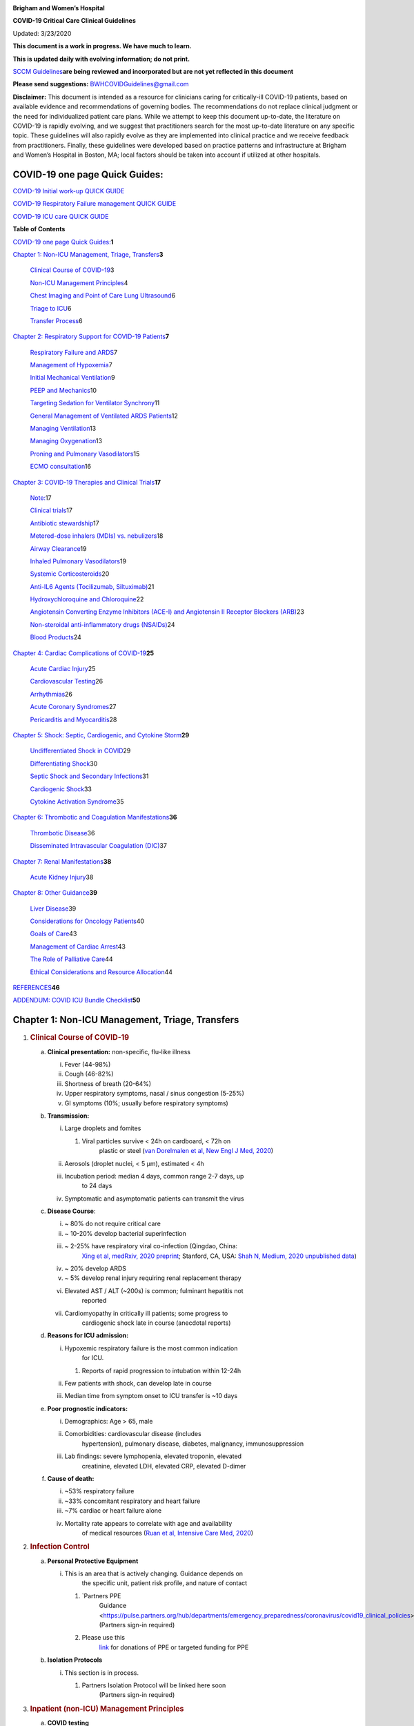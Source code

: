 |image0|

**Brigham and Women’s Hospital**

**COVID-19 Critical Care Clinical Guidelines**

Updated: 3/23/2020

**This document is a work in progress. We have much to learn.**

**This is updated daily with evolving information; do not print.**

`SCCM
Guidelines <https://sccm.org/getattachment/Disaster/SSC-COVID19-Critical-Care-Guidelines.pdf?lang=en-US&_zs=WSjjd1&_zl=j1cc6>`__\ **are
being reviewed and incorporated but are not yet reflected in this
document**

**Please send suggestions:** BWHCOVIDGuidelines@gmail.com

**Disclaimer:** This document is intended as a resource for clinicians
caring for critically-ill COVID-19 patients, based on available evidence
and recommendations of governing bodies. The recommendations do not
replace clinical judgment or the need for individualized patient care
plans. While we attempt to keep this document up-to-date, the literature
on COVID-19 is rapidly evolving, and we suggest that practitioners
search for the most up-to-date literature on any specific topic. These
guidelines will also rapidly evolve as they are implemented into
clinical practice and we receive feedback from practitioners. Finally,
these guidelines were developed based on practice patterns and
infrastructure at Brigham and Women’s Hospital in Boston, MA; local
factors should be taken into account if utilized at other hospitals.

COVID-19 one page Quick Guides:
===============================

`COVID-19 Initial work-up QUICK
GUIDE <https://www.dropbox.com/s/th0vxif5x3hoejs/INITIAL%20WORKUP-%20covid%20quick%20guide.pdf?dl=0>`__

`COVID-19 Respiratory Failure management QUICK
GUIDE <https://www.dropbox.com/s/1na1vj0kq7dt0ys/RESP%20FAILURE-%20covid%20quick%20guide.pdf?dl=0>`__

`COVID-19 ICU care QUICK
GUIDE <https://www.dropbox.com/s/9ff4h4a8wea35oq/ICU%20CARE-%20covid%20quick%20guide.pdf?dl=0>`__

**Table of Contents**

`COVID-19 one page Quick
Guides: <#covid-19-one-page-quick-guides>`__\ **\ 1**

`Chapter 1: Non-ICU Management, Triage, Transfers <#section>`__\ **\ 3**

   `Clinical Course of COVID-19 <#clinical-course-of-covid-19>`__\ 3

   `Non-ICU Management Principles <#infection-control>`__\ 4

   `Chest Imaging and Point of Care Lung
   Ultrasound <#chest-imaging-and-point-of-care-lung-ultrasound>`__\ 6

   `Triage to ICU <#triage-to-icu>`__\ 6

   `Transfer Process <#transfer-process>`__\ 6

`Chapter 2: Respiratory Support for COVID-19
Patients <#chapter-2-respiratory-support-for-covid-19-patients>`__\ **\ 7**

   `Respiratory Failure and ARDS <#respiratory-failure-and-ards>`__\ 7

   `Management of Hypoxemia <#management-of-hypoxemia>`__\ 7

   `Initial Mechanical
   Ventilation <#initial-mechanical-ventilation>`__\ 9

   `PEEP and Mechanics <#peep-and-mechanics>`__\ 10

   `Targeting Sedation for Ventilator
   Synchrony <#targeting-sedation-for-ventilator-synchrony>`__\ 11

   `General Management of Ventilated ARDS
   Patients <#general-management-of-ventilated-ards-patients>`__\ 12

   `Managing Ventilation <#managing-ventilation>`__\ 13

   `Managing Oxygenation <#managing-oxygenation>`__\ 13

   `Proning and Pulmonary
   Vasodilators <#proning-and-pulmonary-vasodilators>`__\ 15

   `ECMO consultation <#ecmo-consultation>`__\ 16

`Chapter 3: COVID-19 Therapies and Clinical
Trials <#chapter-3-covid-19-therapies-and-clinical-trials>`__\ **\ 17**

   `Note: <#note>`__\ 17

   `Clinical trials <#clinical-trials>`__\ 17

   `Antibiotic stewardship <#antibiotic-stewardship>`__\ 17

   `Metered-dose inhalers (MDIs) vs.
   nebulizers <#metered-dose-inhalers-mdis-vs.-nebulizers>`__\ 18

   `Airway Clearance <#airway-clearance>`__\ 19

   `Inhaled Pulmonary
   Vasodilators <#inhaled-pulmonary-vasodilators>`__\ 19

   `Systemic Corticosteroids <#systemic-corticosteroids>`__\ 20

   `Anti-IL6 Agents (Tocilizumab,
   Siltuximab) <#anti-il6-agents-tocilizumab-siltuximab>`__\ 21

   `Hydroxychloroquine and
   Chloroquine <#hydroxychloroquine-and-chloroquine>`__\ 22

   `Angiotensin Converting Enzyme Inhibitors (ACE-I) and Angiotensin II
   Receptor Blockers
   (ARB) <#angiotensin-converting-enzyme-inhibitors-ace-i-and-angiotensin-ii-receptor-blockers-arb>`__\ 23

   `Non-steroidal anti-inflammatory drugs
   (NSAIDs) <#non-steroidal-anti-inflammatory-drugs-nsaids>`__\ 24

   `Blood Products <#blood-products>`__\ 24

`Chapter 4: Cardiac Complications of
COVID-19 <#chapter-4-cardiac-complications-of-covid-19>`__\ **\ 25**

   `Acute Cardiac Injury <#acute-cardiac-injury>`__\ 25

   `Cardiovascular Testing <#cardiovascular-testing>`__\ 26

   `Arrhythmias <#arrhythmias>`__\ 26

   `Acute Coronary Syndromes <#acute-coronary-syndromes>`__\ 27

   `Pericarditis and Myocarditis <#pericarditis-and-myocarditis>`__\ 28

`Chapter 5: Shock: Septic, Cardiogenic, and Cytokine
Storm <#chapter-5-shock-septic-cardiogenic-and-cytokine-storm>`__\ **\ 29**

   `Undifferentiated Shock in
   COVID <#undifferentiated-shock-in-covid>`__\ 29

   `Differentiating Shock <#differentiating-shock>`__\ 30

   `Septic Shock and Secondary
   Infections <#septic-shock-and-secondary-infections>`__\ 31

   `Cardiogenic Shock <#cardiogenic-shock>`__\ 33

   `Cytokine Activation Syndrome <#cytokine-activation-syndrome>`__\ 35

`Chapter 6: Thrombotic and Coagulation
Manifestations <#chapter-6-thrombotic-and-coagulation-manifestations>`__\ **\ 36**

   `Thrombotic Disease <#thrombotic-disease>`__\ 36

   `Disseminated Intravascular Coagulation
   (DIC) <#disseminated-intravascular-coagulation-dic>`__\ 37

`Chapter 7: Renal
Manifestations <#chapter-7-renal-manifestations>`__\ **\ 38**

   `Acute Kidney Injury <#acute-kidney-injury>`__\ 38

`Chapter 8: Other Guidance <#chapter-8-other-guidance>`__\ **\ 39**

   `Liver Disease <#liver-disease>`__\ 39

   `Considerations for Oncology
   Patients <#considerations-for-oncology-patients>`__\ 40

   `Goals of Care <#goals-of-care>`__\ 43

   `Management of Cardiac Arrest <#management-of-cardiac-arrest>`__\ 43

   `The Role of Palliative Care <#the-role-of-palliative-care>`__\ 44

   `Ethical Considerations and Resource
   Allocation <#ethical-considerations-and-resource-allocation>`__\ 44

`REFERENCES <#references>`__\ **46**

`ADDENDUM: COVID ICU Bundle
Checklist <#addendum-covid-icu-bundle-checklist>`__\ **50**

Chapter 1: Non-ICU Management, Triage, Transfers
================================================

1. .. rubric:: Clinical Course of COVID-19
      :name: clinical-course-of-covid-19

   a. **Clinical presentation:** non-specific, flu-like illness

      i.   Fever (44-98%)

      ii.  Cough (46-82%)

      iii. Shortness of breath (20-64%)

      iv.  Upper respiratory symptoms, nasal / sinus congestion (5-25%)

      v.   GI symptoms (10%; usually before respiratory symptoms)

   b. **Transmission:**

      i.   Large droplets and fomites

           1. Viral particles survive < 24h on cardboard, < 72h on
                 plastic or steel (`van Dorelmalen et al, New Engl J
                 Med,
                 2020 <http://www.ncbi.nlm.nih.gov/pubmed/32182409>`__)

      ii.  Aerosols (droplet nuclei, < 5 µm), estimated < 4h

      iii. Incubation period: median 4 days, common range 2-7 days, up
              to 24 days

      iv.  Symptomatic and asymptomatic patients can transmit the virus

   c. **Disease Course**:

      i.   ~ 80% do not require critical care

      ii.  ~ 10-20% develop bacterial superinfection

      iii. ~ 2-25% have respiratory viral co-infection (Qingdao, China:
              `Xing et al, medRxiv, 2020
              preprint <https://www.medrxiv.org/content/10.1101/2020.02.29.20027698v2>`__;
              Stanford, CA, USA: `Shah N, Medium, 2020 unpublished
              data <https://medium.com/@nigam/higher-co-infection-rates-in-covid19-b24965088333>`__)

      iv.  ~ 20% develop ARDS

      v.   ~ 5% develop renal injury requiring renal replacement therapy

      vi.  Elevated AST / ALT (~200s) is common; fulminant hepatitis not
              reported

      vii. Cardiomyopathy in critically ill patients; some progress to
              cardiogenic shock late in course (anecdotal reports)

   d. **Reasons for ICU admission:**

      i.   Hypoxemic respiratory failure is the most common indication
              for ICU.

           1. Reports of rapid progression to intubation within 12-24h

      ii.  Few patients with shock, can develop late in course

      iii. Median time from symptom onset to ICU transfer is ~10 days

   e. **Poor prognostic indicators:**

      i.   Demographics: Age > 65, male

      ii.  Comorbidities: cardiovascular disease (includes
              hypertension), pulmonary disease, diabetes, malignancy,
              immunosuppression

      iii. Lab findings: severe lymphopenia, elevated troponin, elevated
              creatinine, elevated LDH, elevated CRP, elevated D-dimer

   f. **Cause of death:**

      i.   ~53% respiratory failure

      ii.  ~33% concomitant respiratory and heart failure

      iii. ~7% cardiac or heart failure alone

      iv.  Mortality rate appears to correlate with age and availability
              of medical resources (`Ruan et al, Intensive Care Med,
              2020 <http://www.ncbi.nlm.nih.gov/pubmed/32125452>`__)

2. .. rubric:: Infection Control
      :name: infection-control

   a. **Personal Protective Equipment**

      i. This is an area that is actively changing. Guidance depends on
            the specific unit, patient risk profile, and nature of
            contact

         1. `Partners PPE
               Guidance <https://pulse.partners.org/hub/departments/emergency_preparedness/coronavirus/covid19_clinical_policies>`__
               (Partners sign-in required)

         2. Please use this
               `link <https://www.brighamandwomens.org/deptforms/covid-19-donations>`__
               for donations of PPE or targeted funding for PPE

   b. **Isolation Protocols**

      i. This section is in process.

         1. Partners Isolation Protocol will be linked here soon
               (Partners sign-in required)

3. .. rubric:: Inpatient (non-ICU) Management Principles
      :name: inpatient-non-icu-management-principles

   a. **COVID testing**

      i. This is an area that is actively changing and varies widely by
            hospital, test availability, and local epidemiology

         1. `Partners criteria available
               here <https://pulse.partners.org/hub/departments/emergency_preparedness/coronavirus/covid19_testing_criteria>`__
               (Partners sign-in required)

   b. **Diagnostic studies:**

      i.   Labs & EKG:

           1. On admission: CBC with differential, BMP, LFTs, LDH, CRP,
                 D-dimer, Troponin / CPK, PTT / INR, Procalcitonin,
                 baseline EKG

           2. Daily: CBC with differential, BMP

              a. For stable floor patients, consider every other day

           3. Every other day: LFTs, LDH, CRP, D-dimer, Troponin / CPK
                 (if in ICU), Triglycerides (if on propofol)

           4. If clinical worsening: LFTs, LDH, CRP, D-dimer, Troponin,
                 CPK, PTT / INR, Procalcitonin, Ferritin, Fibrinogen,
                 EKG

           5. Expert opinion does not recommend routine pro-BNP.

      ii.  Chest imaging: Portable CXR is sufficient in most cases.
              Avoid routine daily CXR (unlikely to change management,
              evaluate case-by-case).

           1. Chest imaging variable; bilateral patchy opacities most
                 common

           2. Chest CT often will not change treatment; obtain only if
                 necessary (risk of transmission, time associated with
                 transport / decontamination of equipment)

           3. Point of Care Ultrasound of the lungs can be used but by
                 experienced providers only

      iii. Obtain additional studies only if necessary

           1. Avoid routine TTEs (for cardiac studies, see: `“Cardiac
                 Complications of COVID”
                 chapter <#chapter-4-cardiac-complications-of-covid-19>`__).

   c. **Medical management:**

      i.   Further details in `“COVID Therapies and Clinical Trials”
              chapter <#chapter-3-covid-19-therapies-and-clinical-trials>`__

      ii.  Management is largely supportive

      iii. Fluid management should be conservative due to risk of
              hypoxia/CHF

      iv.  Antiviral and immune-modulating therapies are investigational

   d. **Early Advance Care Planning:**

      i.  In conscious patients, review or sign Health Care Proxy form

      ii. Discuss and document goals of care on admission

          1. Educate patient and family on disease course

          2. Focus on desired quality of life and tolerance for ICU
                measures

             a. Avoid implying availability of ICU measures if unknown
                   (refer to local ethics guidance)

   e. **Avoid increasing risk of transmission:** Generally avoid
         transport if possible.

      i.  Further details in `“COVID Therapies and Clinical Trials”
             chapter <#chapter-3-covid-19-therapies-and-clinical-trials>`__

      ii. Non-Invasive Positive Pressure Ventilation (NIPPV: BiPAP,
             CPAP), High Flow Nasal Cannula (HFNC), Humidified Venturi
             Face Masks, Nebulizers increase aerosolization.

          1. Any aerosol-generating intervention must be performed under
                Strict (Airborne) Isolation Precautions, in a negative
                pressure room.

          2. In current policy, patients with severe OSA may continue
                nocturnal CPAP / BiPAP but must use a BWH NIPPV mask and
                machine, not their home mask or nasal pillows which have
                elevated aerosol risk. BWH machines have dual limb (with
                HEPA filter); in contrast, home machines have a single
                limb so they have an anti-asphyxiation (pop-off) valve
                that increases aerosol risk.

             a. Transition back to home machine if COVID-19 ruled out

          3. Use metered dose inhalers instead of nebulizers.

             a. Transition back to nebs if COVID-19 ruled out

          4. If patient already on BiPAP / CPAP / HFNC becomes
                COVID-suspected, transition to non-rebreather followed
                by intubation.

          5. NIPPV\* is not used for ARDS; early intubation is
                preferred.

..

   \*Can be considered on a case-by-case basis for highly reversible
   indications (*e.g.*, flash pulmonary edema with rapid resolution).

6. Similar to many U.S. medical centers, our current default is to avoid
      HFNC in DNI patients and to use NRB, although exceptions can be
      considered on a case-by-case basis.

4. .. rubric:: Chest Imaging and Point of Care Lung Ultrasound
      :name: chest-imaging-and-point-of-care-lung-ultrasound

   a. *This section is in progress*

5. .. rubric:: Triage to ICU
      :name: triage-to-icu

   a. **Consult the ICU triage team EARLY for:**

      i.   Provider concern

      ii.  Respiratory distress

           1. Need O2 > 6 LPM to maintain SpO2 > 92 or PaO2 > 65.

           2. Rapid escalation of oxygen requirement.

           3. Significant work of breathing.

      iii. Hemodynamic instability after initial conservative fluid
              resuscitation

           1. SBP < 90, Mean arterial pressure < 65, or Heart rate >
                 120.

      iv.  Acidosis

           1. ABG with pH < 7.3 or PCO2 > 50 or above patient’s
                 baseline.

           2. Lactate > 2.

      v.   Need for intensive nursing care or frequent laboratory draws
              requiring arterial line.

      vi.  Severe comorbid illness / high risk for deterioration.

6. .. rubric:: Transfer Process
      :name: transfer-process

   a. **Additional details in Strict Isolation Procedures Manual.**

   b. **Floor / ED to ICU:**

      i.   ICU RN brings ICU bed to the floor for transfer (to avoid bed
              transfer in COVID precautions room and subsequent bed
              cleaning).

      ii.  Patient wears surgical mask, with an extra clean gown and
              sheet on top.

      iii. Providers wear standard PPE during transport.

      iv.  Security facilitates the shortest and fastest transfer route,
              walks 6 ft away from patient and providers, not required
              to wear PPE

      v.   Necessary tests (*e.g.* CT), should be obtained during
              transfer if possible.

   c. **ICU to floor:**

      i.   RN wears standard PPE

      ii.  Patient travels in wheelchair or stretcher

      iii. Security facilitates the shortest and fastest transfer route,
              walks 6 ft away from patient and providers, not required
              to wear PPE

   d. **Floor to discharge: see separate documentation of discharge
         criteria/planning**

      i.   RN wears standard PPE

      ii.  Patient travels in wheelchair

      iii. Security facilitates the shortest and fastest transfer route,
              walks 6 ft away from patient and providers, not required
              to wear PPE

      iv.  Patient is escorted directly into vehicle; contact care
              management if patient does not have access to a personal
              vehicle

Chapter 2: Respiratory Support for COVID-19 Patients
====================================================

1. .. rubric:: Respiratory Failure and ARDS
      :name: respiratory-failure-and-ards

   a. **Pathophysiology:**

      i.  Histology shows bilateral diffuse alveolar damage with
             cellular fibromyxoid exudates, desquamation of pneumocytes,
             pulmonary edema, and hyaline membrane formation (`Xu et al,
             Lancet Respir Med,
             2020 <http://www.ncbi.nlm.nih.gov/pubmed/32085846>`__)

      ii. Some evidence of direct viral injury to lung tissue, rather
             than purely hyperinflammatory process (`Xu et al, Lancet
             Respir Med,
             2020 <http://www.ncbi.nlm.nih.gov/pubmed/32085846>`__)

   b. **Time course:**

      i.  Anecdotal reports that progression of hypoxemic respiratory
             failure occurs rapidly (within ~12-24 hours)

      ii. From onset of symptoms, median time to:

          1. Development of ARDS: 8-12 days (`Wang et al, JAMA,
                2020 <http://www.ncbi.nlm.nih.gov/pubmed/32031570>`__;
                `Zhou et al, Lancet,
                2020 <http://www.ncbi.nlm.nih.gov/pubmed/32171076>`__;
                `Huang et al, Lancet,
                2020 <http://www.ncbi.nlm.nih.gov/pubmed/31986264>`__)

          2. Mechanical ventilation: 10.5-14.5 days (`Huang et al,
                Lancet,
                2020 <http://www.ncbi.nlm.nih.gov/pubmed/31986264>`__;
                `Zhou et al, Lancet,
                2020 <http://www.ncbi.nlm.nih.gov/pubmed/32171076>`__)

2. .. rubric:: Management of Hypoxemia
      :name: management-of-hypoxemia

   a. **Supplemental Oxygen:**

      i.   Humidified nasal cannula (NC) 1 to 8 LPM for target SpO2
              92-96%

      ii.  If a patient requires > 8 LPM NC, initiate dry Venturi mask
              (non-humidified to reduce aerosolization risk)

           1. Start Venturi mask at 9 LPM and FiO2 28%

           2. Up-titrate FiO2 to goal SpO2 of 92-96% (not exceeding FiO2
                 35%)

           3. If FiO2 > 35% then increase flow to 12 LPM

      iii. Notify ICU triage pager

   b. **Avoid high-flow nasal cannula (HFNC) and non-invasive positive
         pressure ventilation (NIPPV; i.e. CPAP/BiPAP) for ARDS.**

      i.   Patients on nocturnal NIPPV at home should continue their
              nocturnal NIPPV. However, patient must use BWH NIPPV mask
              and machine (not home mask/nasal pillow or machine due to
              increased aerosol risk with home pillows/mask/machine)
              under strict airborne precautions.

      ii.  If a patient already on HFNC or NIPPV becomes a COVID-19 PUI,
              transition to non-rebreather if safe

           1. Recommend that the patient be off an aerosol generating
                 device like HFNC or NIPPV for 45 minutes prior to
                 intubation if clinically feasible

      iii. If a patient is DNR/DNI or otherwise is not eligible for
              intubation:

           1. **Current policy advises avoiding HFNC or NIPPV in DNI/DNR
                 patients. However, neither HFNC nor NIPPV is prohibited
                 and case-by-case exceptions could apply.**

           2. This is an evolving area without definitive evidence or
                 uniform policy that underwent multi-disciplinary
                 discussion.

           3. Considerations include:

-  Safety of staff (particularly respiratory therapy and nursing);

-  Paucity of data on the increased aerosol risk;

-  `WHO interim guidance (published March 13,
      2020) <http://www.who.int/publications-detail/clinical-management-of-severe-acute-respiratory-infection-when-novel-coronavirus-(ncov)-infection-is-suspected>`__
      on COVID-19 are more liberal about the usage of HFNC and NIPPV,
      stating that systems with “good interface fitting [i.e., good
      seal, no air leak] do not create widespread dispersion of exhaled
      air and therefore should be associated with low risk of airborne
      transmission.”

-  Difficulty in assessing how many patients failing NRB would survive
      on HFNC.

-  Pro-active treatment of air hunger through other means.

-  HFNC has been utilized in lieu of ventilation of both full code and
      DNI/DNR patients in the setting of limited resources.

..

   *If HFNC or NIPPV used*

a. For HFNC, recommend patient wear surgical mask and limit flow rate to
      < 30 L/min

b. For BiPAP, use an in-line viral filter.

c. Ensure masks/devices fit well and there is minimal air leak (as leaks
      propel potentially infected air significant distances - see
      “Rationale” below)

i. *Rationale*: General consensus suggests that HFNC and NIPPV increase
      the risk of viral transmission. Given the rapid progression of
      disease, we do not expect many patients can be salvaged/avoid
      intubation using HFNC/NIPPV, but this is unknown

   1. A systematic review on SARS found that NIPPV was associated with
         increased risk of viral transmission to healthcare workers (n=2
         studies), but HFNC was not (n=1) (`Tran et al, PLoS One,
         2012 <http://www.ncbi.nlm.nih.gov/pubmed/22563403>`__)

   2. Other studies with very limited power exist, such as a post-hoc
         analysis that found no secondary infections in medical staff
         from patients with influenza H1N1 treated with HFNC but was
         limited to only n=20 (`Rello et
         al, <http://www.ncbi.nlm.nih.gov/pubmed/22762937>`__ `J Crit
         Care, 2012 <http://www.ncbi.nlm.nih.gov/pubmed/22762937>`__);

   3. Exhaled air distances are minimally increased with CPAP pressures
         up to 20 cm H2O and HFNC up to 60 LPM; device/interface leaks
         cause significant lateral air travel (`Hui et al, Eur Respir J,
         2019 <http://www.ncbi.nlm.nih.gov/pubmed/30705129>`__)

a. **Early intubation:**

   i.   We recommend early consultation with anesthesia for possible
           intubation in the setting of rapidly progressive hypoxia.

        1. Case reports from China suggest high failure rates for
              non-invasive ventilation, including high-flow nasal oxygen
              (`Zuo et al, Chin Med Sci J,
              2020 <http://www.ncbi.nlm.nih.gov/pubmed/32102726>`__)

   ii.  For patients maintained on Venturi mask, once FiO2 = 60% and
           SpO2 < 92%, call for intubation if patient is a candidate for
           mechanical ventilation

        1. There is a COVID Airway Code Team with specific protocols for
              avoiding aerosolization.

        2. Many centers suggest Rapid Sequence Intubation when fully
              paralyzed, without ambu-bag (which generates aerosols) and
              highly experienced operators (*e.g.*, anesthesia
              attending).

   iii. Consider additional indications for intubation (tachypnea, work
           of breathing).

3. .. rubric:: Initial Mechanical Ventilation
      :name: initial-mechanical-ventilation

   a. **Intubations outside of ICU:**

      i.  Should be attended by the Resource RT, who can facilitate
             early and appropriate ventilator settings with
             non-intensivists.

      ii. Use “Mechanical Ventilation with Sedation” orderset.

   b. **Initiate Volume Control (AC/VC) mode**

   c. **Initial tidal volume (Vt):**

      i. Vt = 6 ml/kg (based on ideal body weight [IBW] from ARDSnet
            table, see table below)

         1. IBW men (kg) = 50 + 2.3 (height in inches – 60)

         2. IBW women (kg) = 45.5 + 2.3 (height in inches – 60)

..

   |image1|

d. **Initial respiratory rate 16-24, higher if acidosis present.**

e. **Initial PEEP based on BMI:**

   i.   BMI < 35: PEEP 10

   ii.  BMI 35 to 50: PEEP 12

   iii. BMI > 50: PEEP 15

f. **Initial FiO2:**

   i. 100% on intubation then rapidly wean to SpO2 92-96% (`Barrot et
         al, N Engl J Med,
         2020 <http://www.ncbi.nlm.nih.gov/pubmed/32160661>`__)

g. **Obtain STAT portable CXR to confirm endotracheal tube location:**

   i.  Order and page radiology at time of intubation

   ii. Prioritize CXR and vent titration over procedures (such as
          central venous catheter placement) if possible.

h. **Within 30 minutes of intubation, obtain an ABG (preferred) or a VBG
      and adjust ventilation and oxygenation as needed**

4. .. rubric:: PEEP and Mechanics
      :name: peep-and-mechanics

   a. **If patients supported by Hamilton G5 Ventilator (most common),
         perform the following within 10 minutes of intubation:**

      i.   Determine best PEEP following intubation while paralyzed
              using Pressure-Volume (PV) tool

           1. This is a departure from use of Best PEEP Trials. PV tool
                 is the preferred method due to widespread familiarity
                 with RT staff, institutional experience, time
                 constraints, and minimizing provider exposure

      ii.  Recommend maintaining this PEEP for initial care unless
              titration is required based on clinical parameters
              (*e.g.*, hypoxia, elevated Ppl, etc)

      iii. If PEEP titration is required based on change in clinical
              status, recommend using PV tool to assess new PEEP. If
              this is not possible (no knowledgeable user available or
              patient inadequately sedated) then recommend PEEP
              titration by the Lower PEEP ARDSnet table (see below)

   b. **If patients not supported by Hamilton G5 Ventilator, perform the
         following within 10 minutes of intubation**:

      i.   Initiate PEEP based on BMI

      ii.  If there are changes in clinical parameters (*e.g.,*
              hypoxia), titrate PEEP according to ARDSnet Lower PEEP
              table (below).

      iii. Current recommendations are to use ARDSnet Lower PEEP table.
              This table is selected primarily to avoid doing initial
              harm to patients with poor lung compliance and was chosen
              following joint MGH and BWH discussion.\ |image2|

   c. **After best PEEP determined, obtain** **respiratory mechanics**:

      i.  Plateau pressure (with goal < 30, management below)

      ii. Static compliance

   d. **Obtain arterial blood gas:**

      i.  Goal pH 7.25 to 7.45

      ii. Calculate P/F ratio from initial post-intubation ABG

   e. **Routine esophageal balloon use is not recommended**

5. .. rubric:: Targeting Sedation for Ventilator Synchrony
      :name: targeting-sedation-for-ventilator-synchrony

   a. **Initially target RASS -2 to -3 (see table below):**

      i. Maintain deep sedation immediately post-intubation while
            paralyzed (assume 60 minutes for Rocuronium, 10 minutes for
            succinylcholine)

         1. Preferred initial sedation regimen:

            a. Fentanyl/Hydromorphone (boluses +/- infusion) + Propofol:
                  target analgosedation and optimize analgesia first
                  while decreasing sedative requirements

            b. Measure triglycerides and lipase every third day on
                  propofol or earlier if other reasons for
                  hypertriglyceridemia

         2. Adjunct agent: Midazolam

         3. Use dexmedetomidine only when nearing extubation

   b. **Target ventilator synchrony:** Ventilator-induced lung injury
         (VILI) is common in patients who are not synchronous with the
         ventilator and can cause significant lasting damage

      i. Once at target RASS after paralytics have worn off, assess
            patient synchrony with the ventilator (*e.g.*, signs of
            breath-stacking, double triggering, other ventilator
            alarms).

         1. Titrate sedatives/analgesics to ventilator synchrony
               allowing for deeper RASS.

         2. If patient remains dyssynchronous despite deep sedation
               (RASS -5), initiate continuous paralytics (ensure BIS 40
               to 60 prior to initiating and during paralysis).

..

   |image3|

6.  .. rubric:: General Management of Ventilated ARDS Patients
       :name: general-management-of-ventilated-ards-patients

    a. **Consider whether patient requires daily CXR:**

       i. CXR clearly indicated for:

          1. Clinical change

          2. Concern for displaced ET tube:

             a. Sudden increase in peak inspiratory pressure or
                   resistance

             b. Decreased, unilateral breath sounds (usually on the
                   right)

             c. RN or RT concern for change in depth of ET tube at teeth

    b. **COVID-19 ICU Bundle:**

       i. Ventilated patients should all have a daily ICU “Bundle” of
             best practices. See `Addendum
             1 <#addendum-covid-icu-bundle-checklist>`__ for a proposed
             “COVID-19 ICU Bundle”.

    c. **Ventilator consults:**

       i. If you need additional assistance managing ventilator choices,
             you can request a pulmonary phone/in-person consult (pager
             11957).

7.  .. rubric:: Managing Ventilation
       :name: managing-ventilation

    a. **Follow ARDSnet ventilation where possible:**

       i. Tidal volumes should be 4-6 cc/kg using IBW (see table above)
             to minimize volumes (and thus ventilator injury).

    b. **Minute ventilation (respiratory rate x tidal volume) typically
          drives pH and PCO2:**

       i.   Titrate ventilatory parameters to pH, not PCO2.

       ii.  To achieve low tidal volumes, we tolerate hypercapnia
               (functionally no limitation unless clinical sequelae) and
               acidemia (pH > 7.2).

       iii. Because tidal volumes are low, the respiratory rate often
               has to be high to accommodate; typical RR is 20-35
               breaths/minute.

    c. **pH goal is normally 7.25-7.45:**

       i.   If pH > 7.45, decrease respiratory rate

       ii.  If pH 7.15-7.30, then increase respiratory rate until pH >
               7.30, or PaCO2 < 25 (maximum RR= 35 breaths/minute)

       iii. If pH < 7.15, then increase respiratory rate to 35
               breaths/minute

       iv.  If pH still < 7.15, then perform the following:

            1. Tidal volume may be increased by 1 mL/kg until pH > 7.15
                  (until plateau pressure reaches 30 cm H2O or tidal
                  volume reaches 8 cc/kg)

            2. Deep sedation advancing to RASS -5 if needed

            3. If no improvement, initiate continuous paralysis

            4. If still no improvement, initiate prone ventilation (may
                  improve V/Q matching and better ventilation)

8.  .. rubric:: Managing Oxygenation
       :name: managing-oxygenation

    a. **Minimizing oxygen toxicity:**

       i.   PEEP and Fi02 drive oxygenation

       ii.  The goal is to deliver a partial pressure of oxygen to
               perfuse tissues (PaO2 > 75, Sp02 >92%) while limiting
               lung injury from high distending pressures (Ppl < 30) and
               hyperoxia (**FiO2 < 75**, SpO2 < 96%).

       iii. Lower limit goals for PaO2 / SpO2 are widely debated (and
               discussed in *Rationale*); PaO2 > 55 and SpO2 >88% are
               also commonly used at BWH.

    b. **PEEP management:**

       i.  Initial PEEP should be set as explained in section 4 above.

       ii. If patient is hypoxic on Vt = 6 ml/kg and ideal PEEP from PV
              tool (or PEEP determination from ARDSnet table for
              non-Hamilton G5 ventilators), perform the following:

           1. Deep sedation, advancing to RASS -5 if needed; if no
                 improvement then:

           2. Initiate continuous paralysis (cisatracurium bolus
                 0.2mg/kg followed by infusion at 0-5 mcg/kg/min
                 titrated to patient-ventilator synchrony); if no
                 improvement then:

           3. Initiate prone ventilation (see below); high consideration
                 for use early in severe ARDS (<36 hours from ARDS
                 onset, start discussion of proning when P:F < 150,
                 prone within 12 hours of FiO2 > 75%)

    c. **Checking plateau pressure:**

       i. Check plateau pressure with every change in tidal volume,
             PEEP, or clinical deterioration (worsening oxygenation) but
             not as part of routine practice

          1. If plateau pressure is > 30 cm H20, then decrease tidal
                volume by 1 ml/kg (minimum 4 mL/kg)

          2. If plateau pressure is < 25 H20 and tidal volume < 6 mL/kg,
                then increase tidal volume by 1 mL/kg until plateau
                pressure is > 25 cm H2O or tidal volume = 6 mL/kg

          3. If plateau pressure is < 30 cm H20 and patient is breath
                stacking or dyssynchronous, then increase tidal volume
                in mL/kg increments to 7 mL/kg or 8 mL/kg so long as
                plateau pressure is < 30 cm H20

    d. **Adjusting Fi02:**

       i.   Adjust Fi02 after optimizing PEEP

       ii.  Goal FiO2 < 75%; if FiO2 > 75%; patient requires ventilator
               optimization. If you need assistance, pulmonary
               consultation is available (pager 11957)

       iii. It is reasonable to put a desaturating patient temporarily
               on 100% Fi02, but remember to wean oxygen as rapidly as
               possible

    e. **Rationale**:

       i.  *Avoiding hyperoxia:* Extensive mammalian animal data
              demonstrates that hyperoxic injury occurs at an FiO2 ≥ 75%
              (at sea level) with the rate of injury increasing as FiO2
              exceeds that threshold. In multiple mammalian models, an
              FiO2 of 100% for 48 to 72 hours is associated with nearly
              100% mortality rate. In lung injury models, the time to
              death is markedly attenuated. In an effort to reduce the
              potential for hyperoxic injury, the threshold of FiO2 ≥
              75% triggers progressive intervention throughout this
              protocol: increased sedation, paralysis, proning and ECMO
              consultation. For a review of hyperoxic acute lung injury,
              see `Kallet and Matthay, Respir Care,
              2013 <http://www.ncbi.nlm.nih.gov/pubmed/23271823>`__.

       ii. *Setting the lower oxygen limits:* There is debate on the
              proper PaO2 goal, and our rationale relies on evidence for
              lack of benefit from conservative PaO2 goals in clinical
              trials (*i.e.*, PaO2 > 55) and past association between
              lower PaO2 and cognitive impairment, although the evidence
              is certainly not definitive (mean PaO2 71 [IQR 67-80] for
              cognitively impaired survivors versus mean PaO2 86 [IQR,
              70-98] in non-impaired survivors of ARDS (`Mikkelsen et
              al, Am J Respir Crit Care
              Med, <http://www.ncbi.nlm.nih.gov/pubmed/22492988>`__
              `2012 <http://www.ncbi.nlm.nih.gov/pubmed/22492988>`__).
              In the LOCO\ :sub:`2` multi-center, randomized clinical
              trial, patients with ARDS were randomized to their PaO2
              55-70, SpO2 88-92%; or PaO2 90-105, SpO2 >95%); the trial
              was stopped after enrollment of 205 patients due to
              futility and safety concerns (44% mortality in
              conservative oxygen group versus 30%; (`Barrot et al, New
              Eng J
              Med, <http://www.ncbi.nlm.nih.gov/pubmed/32160661>`__
              `2020 <http://www.ncbi.nlm.nih.gov/pubmed/32160661>`__).

9.  .. rubric:: Proning and Pulmonary Vasodilators
       :name: proning-and-pulmonary-vasodilators

    a. **Prone early:**

       i. We recommend early proning in severe ARDS without vasodilator
             trial (a departure from our typical practice for ARDS not
             due to COVID-19): < 36 hours from ARDS onset, start
             discussion of prone when P:F < 150, prone within 12 hours
             of FiO2 > 75% (`Guérin et al, N Engl J Med,
             2013 <http://www.ncbi.nlm.nih.gov/pubmed/23688302>`__).

    b. **Eligibility criteria for proning:**

       i. Eligibility may vary depending on resources and staffing.
             Currently we recommend:

          1. Age < 75

          2. No high grade shock (either single agent norepinephrine 20
                mcg/min or norepinephrine < 15 mcg/min and vasopressin)

          3. Not on CRRT or at risk of impending renal failure (due to
                difficulties in maintaining dialysis access while
                proned)

          4. The only absolute contraindications to proned ventilation
                are spinal cord injury and open chest; BMI and patient
                size are not contraindications

    c. **To initiate prone ventilation outside of MICU and 11C:**

       i.  Discuss with the PCCM Consultation team assigned to that unit

       ii. ICU charge nurse to contact MICU charge nurse for nursing
              assistance

    d. **Managing a proned patient:**

       i.   Proning protocol is available at the MICU sharepoint

       ii.  Maintain deep sedation with target RASS -4 to -5 while
               proned.

       iii. 1 hour post-initiation of prone ventilation:

            1. Adjust oxygen parameters: re-assess lung mechanics
                  (plateau pressure and P-V tool to determine optimal
                  PEEP) and adjust PEEP and titrate FiO2 as in
                  `“Managing Ventilation”
                  section <#managing-ventilation>`__ of this chapter.

            2. Assess tidal volume and adjust ventilation parameters as
                  in section 6

               a. If Vt < 6 ml/kg, may increase to maximum limit of 8
                     ml/kg while Ppl < 30 (preferred maximum is 6 ml/kg)

       iv.  If patient demonstrates improvement on proning then
               recommend:

            1. Discontinuing of continuous neuromuscular blockade and
                  re-assess ventilator dyssynchrony; re-institute if
                  dyssynchronous

            2. Return to supine ventilation when following criteria are
                  met:

               a. Ppl < 25

               b. FiO2 < 50%

               c. pH > 7.3

               d. P:F > 200

       v.   Repositioning and skin care while proned:

            1. Currently we recommend continuing proning as per the MICU
                  proning protocol. This may change in the future
                  depending on availability of PPE and staffing.

    e. **Escalation if still hypoxic:**

       i.  If hypoxia (PaO2 < 55 with FiO2 > 75%) persists after
              proning; then initiate continuous inhaled epoprostenol
              (see `“COVID-19 Therapies and Clinical Trials”
              chapter <#chapter-3-covid-19-therapies-and-clinical-trials>`__).

       ii. If FiO2 > 75% despite above, recommend consultation with ECMO
              team (see `“ECMO consultation”
              section <#ecmo-consultation>`__ of this chapter).

10. .. rubric:: ECMO consultation
       :name: ecmo-consultation

    a. **Refractory Hypoxemia:**

       i. If despite PEEP optimization, paralysis, prone ventilation,
             optimizing volume status, pulmonary vasodilators (when
             available) the patient meets the following criteria, then
             consider ECMO consult (pager 35010):

          a. Ppl > 30

          b. FiO2 > 75%

          c. P:F < 80

    b. **Candidacy:**

       i. Final ECMO guidelines for COVID-19 patients remain under
             development. Examples of common considerations include:

          1.  Patient age < 65

          2.  Mechanical ventilation duration < 7 days

          3.  BMI < 35 and patient body weight < 150 kg

          4.  CrCl > 30

          5.  No multiorgan failure or high grade shock (can be on
                 single pressor; norepinephrine < 15 mcg/min)

          6.  No active solid or liquid malignancy

          7.  Absolute neutrophil count > 500

          8.  Platelets > 50,000

          9.  Able to tolerate anticoagulation on initiation (no active
                 hemorrhage)

          10. No evidence of irreversible neurological injury

          11. Able to perform ADLs at baseline prior to illness

Chapter 3: COVID-19 Therapies and Clinical Trials
=================================================

1.  .. rubric:: Note:
       :name: note

    a. *The anti-viral and anti-inflammatory section below written by
          our critical care group is meant to provide a summary of the
          literature. This section does not represent the views or
          recommendations of the BWH Division of Infectious Disease. The
          separate BWH Infectious Disease guidelines and ID consultation
          service take precedence over the information from the
          literature below.*

2.  .. rubric:: Clinical trials
       :name: clinical-trials

    a. **Consult Infectious Disease for:**

       i.  Patients with +COVID-19 PCR; and clinical history and any
              chest imaging suspicious for COVID-19.

       ii. Re-consult if the patient develops ARDS (mechanically
              ventilated with P/F ratio < 300) or shock/cytokine
              syndrome.

    b. **Current trials:**

       i.  ID teams are enrolling for clinical trials of Remdesivir and
              possibly other antiviral agents.

       ii. ID and the PETAL network are coordinating to enroll for
              clinical trials of host-response modifying therapies (see
              `“Systemic Corticosteroids” <#systemic-corticosteroids>`__
              and `“Anti-IL6
              agents” <#anti-il6-agents-tocilizumab-siltuximab>`__
              sections of this chapter).

    c. **Monitor for drug-drug interactions:**

       i. Patients may arrive at the ICU already enrolled in a COVID-19
             clinical trial. Verify that ICU treatment regimen does not
             add harmful drug interactions with study agents.

3.  .. rubric:: Antibiotic stewardship
       :name: antibiotic-stewardship

    a. **Antibiotic choice:**

       i. Antibiotics should reflect IDSA guidelines, presumed source,
             and MDRO risk. For a presumed pulmonary source:

          1. Without risk factors for MRSA or Pseudomonas (i.e. living
                in community, no prior MDROs):

             a. Ceftriaxone + Azithromycin

          2. With risk factors for MRSA or Pseudomonas (i.e. chronic
                hospitalization, prior MDR infections):

             a. Vancomycin + Cefepime, and consider Ciprofloxacin if
                   high concern for Pseudomonas

          3. See special dispensations for oncology patients in
                `“Considerations for Oncology Patients”
                section <#considerations-for-oncology-patients>`__
                within `“Other Guidance”
                chapter <#chapter-8-other-guidance>`__.

    b. **Formulation:**

       i. Give oral antibiotics (Azithromycin, Levofloxacin,
             Ciprofloxacin) when possible to reduce volume load, unless
             concerns for poor oral absorption

    c. **Coinfection:**

       i.  If concurrent influenza give Oseltamivir

       ii. Given lymphopenia consider Pneumocystis and treat accordingly

    d. **Discontinuation:**

       i. Antibiotics should be discontinued as soon as possible (within
             48h) if:

          1. Clinical status is not deteriorating, cultures do not
                reveal pathogens at 48h, and procalcitonin and WBC are
                relatively stable from 0 to 48h

             a. Clinical judgement should prevail over any specific lab
                   value

    e. **Rationale:** Clinical reports indicate that rates of bacterial
          superinfection of COVID19 are low (10-20%), but when present
          increase mortality risk. Anecdotal reports suggest less MRSA
          superinfection than with influenza. Unnecessary antibiotics
          carry risks of fluid overload and drug-resistance, as well as
          the possibility that antibiotics may become a limited
          resource. (`Zhou et al, Lancet,
          2020 <http://www.ncbi.nlm.nih.gov/pubmed/32171076>`__; `Yang
          et al, Lancet Respir Med,
          2020 <http://www.ncbi.nlm.nih.gov/pubmed/32105632>`__; `Lippi
          and Plebani, Clinica Chimica Acta,
          2020 <http://www.ncbi.nlm.nih.gov/pubmed/32145275>`__; `WHO,
          COVID-19 Interim guidance, March
          2020 <http://www.who.int/publications-detail/clinical-management-of-severe-acute-respiratory-infection-when-novel-coronavirus-(ncov)-infection-is-suspected>`__)

4.  .. rubric:: Metered-dose inhalers (MDIs) vs. nebulizers
       :name: metered-dose-inhalers-mdis-vs.-nebulizers

    a. **Non-intubated patients:**

       i.   For COVID-19 Confirmed or PUI, use MDI (inhalers), not
               nebulizers, due to the increased aerosol risk.

       ii.  Because MDI supply is limited, only prescribe when needed.

       iii. For non-COVID-19 Confirmed or PUI patient, use nebulizers
               even if on droplet precautions (*e.g.,* influenza)
               because MDI supply is limited.

       iv.  After a patient is COVID-neg (and no longer on COVID
               precautions per infection control): After the patient’s
               current MDI runs out, switch to neb.

    b. **Intubated patients:**

       i. The ventilator circuit is a closed system so nebulizers can be
             used when required (*e.g.,* DuoNeb standing and albuterol
             PRN).

    c. **Rationale:** Nebulization may aerosolize viral particles and
          contribute to disease transmission. COVID-19 clinical reports
          do not indicate wheeze as a common symptom, and not all
          patients require bronchodilators (`Zhou et al, Lancet,
          2020 <http://www.ncbi.nlm.nih.gov/pubmed/32171076>`__; `Yang
          et al, Lancet
          Re <http://www.ncbi.nlm.nih.gov/pubmed/32105632>`__\ \ s\ \ \ `pir
          Med <http://www.ncbi.nlm.nih.gov/pubmed/32105632>`__\ \ \ `, <http://www.ncbi.nlm.nih.gov/pubmed/32105632>`__
          `2020 <http://www.ncbi.nlm.nih.gov/pubmed/32105632>`__; `Guan
          et al, N Engl J Med,
          2020 <http://www.ncbi.nlm.nih.gov/pubmed/32109013>`__; `WHO,
          COVID-19 Interim guidance, March
          2020 <http://www.who.int/publications-detail/clinical-management-of-severe-acute-respiratory-infection-when-novel-coronavirus-(ncov)-infection-is-suspected>`__)

5.  .. rubric:: Airway Clearance
       :name: airway-clearance

    a. **Management principles:**

       i.  Reports from Wuhan and Italy indicate that some patients
              develop very thick secretions causing dangerous mucus
              plugging. However, nebulizers and airway clearance
              techniques may aerosolize secretions

       ii. Airway clearance should be used only in **selected ventilated
              patients (closed circuit)** with extremely thick
              secretions to avoid mucus plugging that would require
              bronchoscopy

    b. **For thinning secretions (in ventilated patients only):**

       i. Nebulized treatment options:

          1. Nebulized hypertonic (3-7%) saline once daily

             a. Side effects can include bronchoconstriction

                i.  Start with 3% to assess response and
                       bronchoconstriction

                ii. Pre-treat with albuterol 2.5mg just prior to
                       delivery

          2. Alternatives include Dornase alfa 2.5mg nebulizer once
                daily

             a. Can cause bronchoconstriction and mucosal bleeding

             b. Pre-treat with albuterol 2.5mg, just prior to delivery

             c. Avoid in setting of bloody secretions

             d. Anecdotal reports of efficacy in COVID-19, however data
                   for management of non-CF patients are poor. In
                   addition, Dornase is relatively costly.

          3. Avoid N-acetylcysteine due to frequent dosing requirements

    c. **Airway clearance:**

       i.  Continue chest PT vests if patient uses at home (*e.g.,* CF
              patients) with appropriate isolation precautions.
              Bronchiectasis patients may be considered on a
              case-by-case basis.

       ii. Avoid oscillating positive expiratory pressure devices
              (Aerobika or Acapella) and cough assist (MIE).

6.  .. rubric:: Inhaled Pulmonary Vasodilators
       :name: inhaled-pulmonary-vasodilators

    a. **Indications for use:**

       i. Inhaled vasodilators should not be routinely used except in
             two circumstances

          1. As a rescue strategy in already prone ventilated patients
                (see `“Respiratory Support for COVID-19 Patients”
                chapter <#chapter-2-respiratory-support-for-covid-19-patients>`__).

             a. There is no evidence of survival benefit of inhaled
                   vasodilators in ARDS, and there are risks of viral
                   aerosolization when connecting the device (`Fuller et
                   al, Chest,
                   2015 <http://www.ncbi.nlm.nih.gov/pubmed/25742022>`__;
                   `Gebistorf et al, Cochrane Database Syst Rev,
                   2016 <http://www.ncbi.nlm.nih.gov/pubmed/27347773>`__;
                   `Afshari et al, Cochrane Database Syst Rev,
                   2017 <http://www.ncbi.nlm.nih.gov/pubmed/28806480>`__)

          2. To reduce RV afterload in hemodynamically significant RV
                failure in consultation with cardiology

    b. **Instructions for use:**

       i. If inhaled vasodilators are used, they should reevaluated at 4
             hours

          1. Inhaled Epoprostenol:

             a. Start continuous nebulization at 0.05mcg/kg/min based on
                   IBW

                i. If no improvement in P/F ratio in 2 hours, wean off
                      by decreasing 0.01mcg/kg/min every hour

          2. Inhaled Nitric Oxide (iNO):

             a. Strong consideration in refractory ARDS that does not
                   respond to inhaled epoprostenol.

                i.  Limited *in vitro* data notes that iNO at high doses
                       inhibits replication of SARS-CoV, but this has
                       not been studied *in vivo*. (`Akerstrom et al, J
                       Virol,
                       2005 <http://www.ncbi.nlm.nih.gov/pubmed/15650225>`__;
                       `Gebistorf et al, Cochrane Database Syst Rev,
                       2016 <http://www.ncbi.nlm.nih.gov/pubmed/27347773>`__)

                ii. iNO may be included in future trial protocols, such
                       as early initiation in milder disease
                       (non-intubated).

7.  .. rubric:: Systemic Corticosteroids
       :name: systemic-corticosteroids

    a. **Data on corticosteroids for COVID-19:**

       i.  Most studies show negative effects of corticosteroids on
              similar viruses

           1. There is no clinical evidence of net benefit from steroids
                 in SARS-CoV, MERS-CoV or influenza infection, and
                 observational data show increased mortality, more
                 secondary infections, impaired viral clearance and more
                 adverse effects in survivors (*e.g.,* psychosis,
                 diabetes, avascular necrosis) (`Lee et al, J Clin
                 Virol,
                 2004 <http://www.ncbi.nlm.nih.gov/pubmed/15494274>`__;
                 `Stockman et al, PLoS Med,
                 2006 <http://www.ncbi.nlm.nih.gov/pubmed/16968120>`__;
                 `Arabi et al, Am J Respir Crit Care Med,
                 2018 <http://www.ncbi.nlm.nih.gov/pubmed/29161116>`__;
                 `WHO, COVID-19 Interim guidance, March
                 2020 <http://www.who.int/publications-detail/clinical-management-of-severe-acute-respiratory-infection-when-novel-coronavirus-(ncov)-infection-is-suspected>`__;
                 `Wu et al, JAMA Int Med,
                 2020 <http://www.ncbi.nlm.nih.gov/pubmed/32167524>`__).

       ii. However, a new retrospective cohort (201 patients, 84 [42%]
              of whom developed ARDS) demonstrated that among patients
              with ARDS, methylprednisolone decreased risk of death (HR,
              0.38; 95% CI, 0.20-0.72) (`Wu et al, JAMA Int Med,
              2020 <http://www.ncbi.nlm.nih.gov/pubmed/32167524>`__).

    b. **Recommendation**:

       i. **We recommend against using steroids for COVID-19 except as
             part of a clinical trial**

          1. This is in line with WHO guidance (`WHO, COVID-19 Interim
                guidance, March
                2020 <http://www.who.int/publications-detail/clinical-management-of-severe-acute-respiratory-infection-when-novel-coronavirus-(ncov)-infection-is-suspected>`__).

    c. **Use corticosteroids if required for other indications:**

       i. Use the lowest dose for the shortest duration:

          1. Asthma or COPD exacerbation

             a. 40mg prednisone PO or 30mg methylprednisolone IV, once
                   daily x 3-5 days

          2. Shock with history of chronic steroid use > 10mg prednisone
                daily:

             a. 50mg hydrocortisone IV Q6H until improvement in shock

          3. Multipressor shock without history of chronic steroid use

             a. 50mg hydrocortisone IV Q6H until improvement in shock

8.  .. rubric:: Anti-IL6 Agents (Tocilizumab, Siltuximab)
       :name: anti-il6-agents-tocilizumab-siltuximab

    a. **Pathophysiology:**

       i. IL-6 activates T cells and macrophages, among other cell types
             (see `“Cytokine Activation Syndrome”
             section <#cytokine-activation-syndrome>`__ in `“Shock”
             chapter <#chapter-5-shock-septic-cardiogenic-and-cytokine-storm>`__).

          1. IL-6 inhibitors are approved for cytokine activation
                syndrome complications related to Chimeric Antigen
                Receptor T cell (CAR-T) therapy (`Brudno and
                Kochenderfer, Blood Rev,
                2019 <http://www.ncbi.nlm.nih.gov/pubmed/30528964>`__;
                `Rubin et al, Brain,
                2019 <http://www.ncbi.nlm.nih.gov/pubmed/30891590>`__).

          2. IL-6 levels are reported to correlate with severe COVID-19

          3. While patients have peripheral lymphopenia, BAL fluid is
                often lymphocytic, suggesting that IL-6 inhibition and
                prevention of T cell activation may be protective.

    b. **Recommendation:**

       i.  We do not recommend routine use at this time

           1. There are anecdotal reports of benefit of tocilizumab in
                 COVID-19 patients but no rigorous studies are available
                 (Anecdotal reports from Italy; `National Health
                 Commission & State Administration of Traditional
                 Chinese Medicine, Diagnosis and Treatment Protocol for
                 Novel Coronavirus
                 Pneumonia <http://busan.china-consulate.org/chn/zt/4/P020200310548447287942.pdf>`__
                 `[Trial Version 7], March
                 2020 <http://busan.china-consulate.org/chn/zt/4/P020200310548447287942.pdf>`__)

       ii. For severe cytokine activation syndrome cases (see `“Other
              Guidance” chapter <#chapter-8-other-guidance>`__):

           a. To be used in conjunction with Infectious Disease
                 consultation in severe COVID-19 disease with suspicion
                 of cytokine release syndrome (CRS).

              i. Retrospective reviews in patients with rheumatological
                    disease suggested a possible increase in serious
                    bacterial infection, so it may be reasonable to
                    exercise caution if secondary infection is
                    clinically suspected. However, tocilizumab is
                    routinely used at BWH (*e.g.*, CRS in patients after
                    CAR-T cell treatment) without obvious increase in
                    bacterial infection.

    c. **Dosing regimens:**

       i.  Tocilizumab 4-8mg/kg (suggested dose 400mg) IV x1 (anti-IL6R
              mAb)

           1. Dose can be repeated 12h later if inadequate response to
                 the first dose. Total dose should be no more than
                 800mg. Tocilizumab should not be administered more than
                 twice.

           2. Common adverse effects include:

              a. Transaminitis (AST, ALT) > 22%

              b. Infusion reaction 4-20%

              c. Hypercholesterolemia 20%

              d. Upper respiratory tract infection 7%

              e. Neutropenia 2-7%

       ii. Alternative: Siltuximab 11mg/kg IV x1 (anti-IL6 mAb)

           1. Common adverse effects include:

              a. Edema >26%

              b. Upper respiratory infection >26%

              c. Pruritus / skin rash 28%

              d. Hyperuricemia 11%

              e. Lower respiratory tract infection 8%

              f. Thrombocytopenia 8%

              g. Hypotension 4%

9.  .. rubric:: Hydroxychloroquine and Chloroquine
       :name: hydroxychloroquine-and-chloroquine

    a. **Pathophysiology:**

       i.  Hydroxychloroquine (HQ) is an anti-malarial 4-aminoquinoline
              shown to have in vitro (but not yet in-vivo) activity
              against diverse RNA viruses including SARS-CoV-1 (`Touret
              and de Lamballerie, Antivir Res,
              2020 <http://www.ncbi.nlm.nih.gov/pubmed/32147496>`__).

       ii. HQ is thought to act through multiple mechanisms (`Devaux et
              al, Int J Antimicrob Agent,
              2020 <http://www.ncbi.nlm.nih.gov/pubmed/32171740>`__):

           1. **Inhibition of viral entry.** HQ inhibits synthesis of
                 sialic acids and interferes with protein glycosylation,
                 which may disrupt interactions necessary for viral
                 attachment and entry (`Vincent
                 et <http://www.ncbi.nlm.nih.gov/pubmed/16115318>`__
                 `al, Virol J,
                 2005 <http://www.ncbi.nlm.nih.gov/pubmed/16115318>`__;
                 `Olofsson et al, Lancet Infect Dis,
                 2005 <http://www.ncbi.nlm.nih.gov/pubmed/15766653>`__).

           2. **Inhibition of viral release into the host cell.** HQ
                 blocks endosomal acidification, which activates
                 endosomal proteases. These proteases are required to
                 initiate coronavirus/endosome fusion that releases
                 viral particles into the cell (`Yang et al, J Virol
                 2004 <http://www.ncbi.nlm.nih.gov/pubmed/15140961>`__).

           3. **Reduction of viral infectivity.** HQ has been shown to
                 inhibit protein glycosylation and proteolytic
                 maturation of viral proteins. Studies on other RNA
                 viruses have shown a resulting accumulation of
                 non-infective viral particles, or an inability of viral
                 particles to bud out of the host cell (`Savarino et al,
                 J
                 Acquir <http://www.ncbi.nlm.nih.gov/pubmed/15076236>`__
                 `Immune Defic
                 Syndr, <http://www.ncbi.nlm.nih.gov/pubmed/15076236>`__
                 `2004 <http://www.ncbi.nlm.nih.gov/pubmed/15076236>`__;
                 `Klumperman et al, J Virol,
                 1994 <http://www.ncbi.nlm.nih.gov/pubmed/8083990>`__).

           4. **Immune modulation.** HQ reduces toll-like receptors and
                 cGAS-STING signaling. It has been shown to reduce
                 release of a number of pro-inflammatory cytokines from
                 several immune cell types (`Schrezenmeier and Dorner,
                 Nat Rev Rheum,
                 2020 <http://www.ncbi.nlm.nih.gov/pubmed/32034323>`__).

    b. **Data:**

       i.  An expert consensus group out of China suggests that
              Chloroquine improved lung imaging and shortened disease
              course (`Zhonghua et al, CMAPH,
              2020 <http://www.ncbi.nlm.nih.gov/pubmed/32075365>`__).
              Chloroquine will be included in the next treatment
              guidelines from the National Health Commission, but the
              specific data on which this is based is not available yet
              (`Gao et al, Biosci Trends,
              2020 <http://www.ncbi.nlm.nih.gov/pubmed/32074550>`__).

       ii. Hydroxychloroquine was found to be more potent than
              chloroquine in inhibiting SARS-CoV-2 in vitro (`Yao et al,
              Clin Infect Dis,
              2020 <http://www.ncbi.nlm.nih.gov/pubmed/32150618>`__)

    c. **Recommendation:**

       i. Strong consideration of hydroxychloroquine in patients who
             require supplemental oxygen who are not candidates for
             other clinical trials.

    d. **Dosing (from published literature):**

       i.  Hydroxychloroquine:

           1. 400mg PO BID on the first day, followed by 200mg q12 (q8h
                 if concerns for absorption) for 5-10 days

       ii. Chloroquine (not available at BWH and no plans to start use):

           1. 500mg Chloroquine phosphate 500mg PO BID for 10 days

           2. Increased toxicity compared to hydroxychloroquine with
                 potential adverse effects including:

              a. Prolonged QT interval and risk of Torsade de pointes

              b. Cardiomyopathy

              c. Bone marrow suppression

              d. Contraindicated in epilepsy and porphyria

    e. **Monitoring**

       i.  If hydroxychloroquine is being administered with
              azithromycin, there should be vigilant QTc monitoring:

           1. Obtain baseline ECG and daily ECG

           2. Discontinue all other QT prolonging agents

           3. Maintain continuous telemetry while under treatment

           4. Do not start if QTc >500 or 550 with pacing or BBB.

           5. Discontinue if there is an increase in PVCs or
                 non-sustained PMVT.

       ii. There is a reported risk of hydroxychloroquine induced
              cardiomyopathy. Case series and reports have found this to
              be a long-term (years) and dose-dependent phenomenon.
              Given the anticipated short duration in COVID-19, it is
              not an expected risk (`Nord et al, Semin Arthritis Rheum,
              2004 <http://www.ncbi.nlm.nih.gov/pubmed/15079764>`__).

10. .. rubric:: Angiotensin Converting Enzyme Inhibitors (ACE-I) and
       Angiotensin II Receptor Blockers (ARB)
       :name: angiotensin-converting-enzyme-inhibitors-ace-i-and-angiotensin-ii-receptor-blockers-arb

    a. **Pathophysiology:**

       i. SARS-CoV-2, the virus that causes COVID-19, enters the same
             cell entry receptor as SARS-CoV: angiotensin converting
             enzyme II (ACE2) (`Paules et al\ , JAMA,
             2020 <http://www.ncbi.nlm.nih.gov/pubmed/31971553>`__).
             SARS-CoV-2 is thought to have a higher affinity to ACE2
             than SARS-CoV.

          1. ACE2 is expressed in the heart, lungs, vasculature, and
                kidneys. ACEi and ARBs in animal models increase the
                expression of ACE2 (`Zheng et al, Nat Rev Cardiol,
                2020 <http://www.ncbi.nlm.nih.gov/pubmed/32139904>`__),
                though this has not been confirmed in human studies.
                This has led to the hypothesis that ACE-I and ARBs,
                might worsen myocarditis or precipitate ACS.

          2. It has also been hypothesized that the upregulation of ACE2
                is therapeutic in COVID-19 and that ARBs might be
                protective in during infection (`Gurwitz D, Drug Dev
                Res,
                2020 <https://www.ncbi.nlm.nih.gov/pubmed/32129518>`__).

    b. **Recommendation:**

       i.   For outpatients:

            1. We recommend against discontinuing outpatient ACEi/ARBs.

       ii.  For inpatients:

            1. We recommend against routine discontinuation of
                  ACEi/ARBs, unless otherwise indicated (*e.g.,* acute
                  kidney injury, hypotension, shock, etc).

       iii. Rationale

            1. The American College of Cardiology, American Heart
                  Association and Heart Failure Society of America joint
                  statement recommends against discontinuing ACE-I and
                  ARBs in patients with COVID-19 (`Bozkurt et al,
                  HFSA/ACC/AHA Statement Addresses Concerns Re: Using
                  RAAS Antagonists in COVID-19,
                  2020 <http://www.acc.org/latest-in-cardiology/articles/2020/03/17/08/59/hfsa-acc-aha-statement-addresses-concerns-re-using-raas-antagonists-in-covid-19>`__).
                  This remains an area of investigation and it is
                  unclear how these medications affect patients with
                  COVID-19.

11. .. rubric:: Non-steroidal anti-inflammatory drugs (NSAIDs)
       :name: non-steroidal-anti-inflammatory-drugs-nsaids

    a. **Pathophysiology:**

       i. SARS-CoV-2 binds to cells via ACE2. ACE2 is upregulated by
             ibuprofen in animal models, and this might contribute (see
             `“Angiotensin Converting Enzyme Inhibitors (ACE-I) and
             Angiotensin II Receptor Blockers (ARB)”
             section <#angiotensin-converting-enzyme-inhibitors-ace-i-and-angiotensin-ii-receptor-blockers-arb>`__
             of this chapter).

    b. **Recommendation:**

       i. Consider acetaminophen instead of NSAIDs if possible; risk /
             benefit should be discussed with patients and treatment
             team.

          1. Reports from France indicate possible increase in mortality
                with ibuprofen in COVID-19 infection, but these reports
                have not been corroborated (`Fang et al, Lancet Respir
                Med,
                2020 <http://www.ncbi.nlm.nih.gov/pubmed/32171062>`__;
                `Day M, BMJ,
                2020 <http://www.ncbi.nlm.nih.gov/pubmed/32184201>`__).

          2. WHO clarified on 3/20/20 it does not recommend avoiding
                NSAIDs as of 3/18/20 (`WHO, COVID-19 Interim guidance,
                March
                2020 <http://www.who.int/publications-detail/clinical-management-of-severe-acute-respiratory-infection-when-novel-coronavirus-(ncov)-infection-is-suspected>`__).

12. .. rubric:: Blood Products
       :name: blood-products

    a. **Recommendation:**

       i.  Restrictive transfusion strategy (Hct > 21, Hgb > 7) is
              recommended unless the patient is actively bleeding or
              there is concern for acute coronary syndrome.

           1. Parsimony is encouraged given limited supplies (blood
                 drives are limited by social distancing)

           2. Acute coronary syndrome: Hgb > 10

           3. Oncology patients: if possible, reduce threshold to Hgb >7

           4. All others: Hgb > 7

           5. Massive transfusion protocol, as a very limited resource,
                 will need to be activated only by the ICU attending

       ii. Other blood products:

           1. Treat bleeding not numbers

           2. FFP or 4 factor-PCC (lower volume) for active bleeding in
                 setting of known or suspected coagulation abnormalities

           3. Warfarin reversal: use 4 factor-PCC given longer effect
                 and lower volume

           4. Platelets: goal > 30K unless actively bleeding

    b. **Rationale**: Volume overload is of particular concern in
          patients with COVID-19 so transfusions may be harmful.
          Randomized controlled trials of ICU patients have shown that a
          conservative transfusion strategy (Hgb > 7) is associated with
          less pulmonary edema, fewer cardiac events, fewer transfusions
          (likely fewer transfusion reactions) and no evidence of harm
          compared to a liberal transfusion strategy. (`Hébert et al, N
          Engl J Med,
          1999 <http://www.ncbi.nlm.nih.gov/pubmed/9971864>`__; `Holst
          et al, N Engl J Med,
          2014 <http://www.ncbi.nlm.nih.gov/pubmed/25270275>`__; `Gajic
          et al, Crit Care Med,
          2006 <http://www.ncbi.nlm.nih.gov/pubmed/16617262>`__).

Chapter 4: Cardiac Complications of COVID-19
============================================

1. .. rubric:: Acute Cardiac Injury
      :name: acute-cardiac-injury

   a. **Definition:**

      i. Defined in studies as troponin > 99\ :sup:`th` percentile, or
            abnormal EKG or echocardiographic findings (`Zhou et al,
            Lancet,
            2020 <http://www.ncbi.nlm.nih.gov/pubmed/32171076>`__).
            Non-specific.

   b. **Incidence**:

      i. Incidence of 7-22% in hospitalized patients with COVID-19 in
            China (`Ruan et al, Intensive Care Med,
            2020 <http://www.ncbi.nlm.nih.gov/pubmed/32125452>`__; `Wang
            et al, JAMA,
            2020 <http://www.ncbi.nlm.nih.gov/pubmed/32031570>`__; `Chen
            et al, Lancet,
            2020 <http://www.ncbi.nlm.nih.gov/pubmed/32007143>`__).

   c. **Prognostic implications:**

      i.  ACI is higher in non-survivors (59%, n=32) than survivors (1%,
             n=1) (`Zhou et al, Lancet,
             2020 <http://www.ncbi.nlm.nih.gov/pubmed/32171076>`__).

      ii. ACI is higher in ICU patients (22%, n=22) compared to non-ICU
             patients (2%, n=2) (`Wang et al, JAMA,
             2020 <http://www.ncbi.nlm.nih.gov/pubmed/32031570>`__)

   d. **Time course:**

      i. Troponin rise and acute cardiac injury tend to be late
            manifestations.

         1. Troponin increased rapidly from ~14 days from illness onset,
               after the onset of respiratory failure (`Zhou et al,
               Lancet,
               2020 <http://www.ncbi.nlm.nih.gov/pubmed/32171076>`__).

         2. Among non-survivors, a steady rise in troponin I levels was
               observed throughout the disease course from day 4 of
               illness through day 22 (`Zhou et al, Lancet,
               2020 <http://www.ncbi.nlm.nih.gov/pubmed/32171076>`__).

   e. **Mechanism:**

      i. The mechanism is unknown, though several have been proposed,
            based on very limited data outside of case series and
            reports (`Ruan et al, Intensive Care Med,
            2020 <https://www.ncbi.nlm.nih.gov/pubmed/32125452>`__; `Hu
            et al, Eur Heart J,
            2020 <http://www.ncbi.nlm.nih.gov/pubmed/32176300>`__; `Zeng
            et al, Preprints,
            2020 <http://dx.doi.org/10.20944/preprints202003.0180.v1>`__)

         a. Possible direct toxicity through viral invasion into cardiac
               myocytes (*i.e.*, myocarditis)

         b. Acute coronary syndrome and demand ischemia

         c. Stress or cytokine-mediated cardiomyopathy (*i.e.,*
               Takotsubo’s)

2. .. rubric:: Cardiovascular Testing
      :name: cardiovascular-testing

   a. **Troponin:**

      i.  ICU patients: Check hsTrop daily and SCvO2 daily

      ii. Inpatients: Check hsTrop every other day

          1. If hsTrop > 200 ng/L

             a. Obtain 12-lead ECG

             b. Perform point-of-care US (POCUS) if you are trained to
                   do so

             c. If no new ECG or echocardiographic abnormalities,
                   continue to monitor every other day hsTrop

   b. **Telemetry:**

      i.   Telemetry should be used for all critically-ill patients

      ii.  At BWH, COVID-19 floor patients also have telemetry.

      iii. For hospitals, with resource-limitations, telemetry is most
              important for patients who meet AHA criteria (`Sandau et
              al, Circulation,
              2017 <http://www.ncbi.nlm.nih.gov/pubmed/28974521>`__).

   c. **ECGs:**

      i. Daily ECGs are reasonable for individuals with severe COVID-19.

         1. When possible, print ECGs from the in-room monitor to
               minimize contamination of equipment.

   d. **TTE:**

      i.  Do not order routine TTEs on COVID-19 patients.

          1. Cardiology consult or a trained provider should perform
                POCUS if:

             a. Significant troponin elevation or decline in ScvO2/MvO2

             b. Shock

             c. New heart failure (not pre-existing heart failure)

             d. New persistent arrhythmia

             e. Significant ECG changes

      ii. If abnormalities are identified on POCUS (e.g. new reduction
             in LVEF < 50%), a formal TTE should be obtained and
             cardiology consulted.

          1. Where possible order limited TTEs instead of full TTEs to
                conserve resources.

   e. **Stress Testing:**

      i.  Stress testing is likely not indicated in individuals with
             active COVID.

      ii. Any question of possible stress testing should be directed to
             cardiology.

3. .. rubric:: Arrhythmias
      :name: arrhythmias

   a. **Incidence:**

      i.  Case series report the occurrence of unspecified arrhythmias
             in 17% of hospitalized patients with COVID-19 (n=23 of
             138), with higher rate in ICU patients (44%, n=16) compared
             to non-ICU patients (7%, n=7) (`Wang et al, JAMA,
             2020 <http://www.ncbi.nlm.nih.gov/pubmed/32031570>`__).

      ii. There are anecdotal reports of VT and VF as a late
             manifestation of COVID-19. No specific published findings
             were identified.

   b. **Workup:**

      1. Telemetry, 12-lead EKG, cardiac troponin, NT-proBNP, TFT

      2. ScvO2 if central line present (goal SCVO2 > 60%)

      3. POCUS to assess LV and RV function

         a. Obtain formal TTE if abnormalities of any of the above

   c. **Treatment:**

      i.  Atrial fibrillation/atrial flutter

          1. Beta blockade if no evidence of heart failure or shock

             a. If significant heart failure or borderline BPs, use
                   amiodarone. There is no known increased concern for
                   amiodarone lung toxicity

          2. If unstable, synchronized DCCV with 200 Joules biphasic

      ii. Ventricular tachycardia (VT)

          1. Unstable/pulseless: initiate ACLS

          2. Stable:

             a. Cardiology consult (may represent evolving myocardial
                   involvement)

             b. Amiodarone 150mg IV x 1 or lidocaine 100mg IV x 1

4. .. rubric:: Acute Coronary Syndromes
      :name: acute-coronary-syndromes

   a. **Incidence:**

      i. There is no current available data on the incidence of ACS in
            COVID. However, we presume that due to the presence of ACE2
            receptors on the endothelium, and the known increased risk
            of ACS in influenza that there is a possible increased
            incidence of ACS among COVID-19 patients.

         1. The incidence of ACS is about 6 times as high within seven
               days of an influenza diagnosis than during control
               interval - incidence ratio 6.05 (95% CI, 3.86 to 9.50)
               (`Kwong et al, NEJM,
               2018 <http://www.ncbi.nlm.nih.gov/pubmed/29365305>`__).

   b. **Workup:**

      i.   Elevated troponin/ECG changes alone may not be able to
              discriminate between:

           1. Coronary thrombosis

           2. Demand-related ischemia

           3. Myocarditis

      ii.  Determination of ACS will rely on all evidence available:

           1. Symptoms (if able to communicate)

              a. New dyspnea, chest pain, anginal equivalents

           2. Regional ECG changes

           3. Rate of change of Troponin changes (*i.e.*, acute rise
                 suggests ACS)

           4. Echo findings (*e.g.*, new RWMA)

      iii. When in doubt, request a cardiology consult.

   c. **Management:**

      i.  Medical management of ACS should be coordinated with
             cardiology

          1. Treat with full dose aspirin, clopidogrel (if not
                bleeding), heparin, oxygen (if hypoxemic), statin,
                nitrates (if hypertensive), and opioids (if persistent
                pain during medical management).

             a. Beta blockers should be used with caution given possible
                   concomitant myocarditis/decompensated heart failure.

      ii. As of the time of this writing, the cath lab will take
             COVID-19 patients, even if ventilated.

          1. If resources become constrained and door-to-balloon time is
                no longer adequate, cardiology may decide to use lytic
                medications for COVID-19 STEMI patients in lieu of PCI.

5. .. rubric:: Pericarditis and Myocarditis
      :name: pericarditis-and-myocarditis

   a. **Incidence:**

      i.  Myocarditis and pericarditis are potential manifestations of
             COVID-19 and source of Acute Cardiac Injury, based on case
             reports/case series (`Ruan et al, Intensive Care Med,
             2020 <http://www.ncbi.nlm.nih.gov/pubmed/32125452>`__;
             `Zeng et al, Preprints,
             2020 <http://dx.doi.org/10.20944/preprints202003.0180.v1>`__;
             `Hu et al, Eur Heart J,
             2020 <http://www.ncbi.nlm.nih.gov/pubmed/32176300>`__)

      ii. However, there is currently no evidence of proven pericarditis
             or myocarditis, either by biopsy or cMRI.

   b. **Diagnosis:**

      i.  Likely no role for endomyocardial biopsy

      ii. cMRI should be discussed on a case-by-case basis with a
             cardiology consult team.

   c. **Management:**

      i.  Supportive for heart failure and direct viral treatments

      ii. The use of anti-inflammatory medications such as Colchicine
             and Ibuprofen should also be discussed with the cardiology
             consult team as this literature is evolving.

Chapter 5: Shock: Septic, Cardiogenic, and Cytokine Storm
=========================================================

1. .. rubric:: Undifferentiated Shock in COVID
      :name: undifferentiated-shock-in-covid

   a. **Definition:**

      i. Acute onset of new and sustained hypotension (MAP < 65 or SBP <
            90) with signs of hypoperfusion requiring IVF or
            vasopressors to maintain adequate blood pressure

   b. **Time course:**

      i. Patients rarely present in shock on admission

         1. Natural history seems to favor the development of shock
               after multiple days of critical illness.

   c. **Etiology:**

      i. The range of reasons for shock is wide and more variable than
            for most patients and includes:

         1. Cardiogenic shock

         2. Secondary bacterial infection

         3. Cytokine storm

   d. **Workup for new undifferentiated shock:**

      i.   Assess for severity of end organ damage:

           1. UOP, Mental status, Lactate, BUN/creatinine, electrolytes,
                 LFTs

      ii.  Obtain a FULL infectious workup, which includes all of the
              following:

           1. Labs: CBC with differential. Note that most COVID patients
                 are lymphopenic (83%). However, new leukocytosis can
                 occur and left-shift can be used as a part of clinical
                 picture (`Guan et al, N Engl J Med,
                 2020 <http://www.ncbi.nlm.nih.gov/pubmed/32109013>`__).
                 Two sets of blood cultures, LFTs (for
                 cholangitis/acalculous cholecystitis), urinalysis (with
                 reflex to culture), sputum culture (if safely obtained
                 via inline suctioning, do not perform bronchoscopy or
                 sputum induction), procalcitonin at 0 and 48h (do not
                 withhold early antibiotics on the basis of
                 procalcitonin\ *),* urine Strep and legionella antigens

           2. Portable CXR (avoid CT unless absolutely necessary)

           3. Full skin exam

      iii. Assess for cardiogenic shock

           1. Assess extremities: warm or cool on exam

           2. Assess patient volume status: JVP, CVP, edema, CXR

           3. Assess pulse pressure: If < 25% of the SBP, correlates
                 highly with a reduction in cardiac index to less than
                 2.2 with a sensitivity of 91% and a specificity of 83%
                 (`Stevenson and Perloff, JAMA,
                 1989 <http://www.ncbi.nlm.nih.gov/pubmed/2913385>`__)

           4. Perform POCUS if trained to do so

              a. For TTE protocols see `“Cardiac Complications of
                    COVID-19”
                    chapter <#chapter-4-cardiac-complications-of-covid-19>`__.

           5. Labs: Obtain an SCV02 or MV02 if the patient has central
                 access, troponin x2, NT proBNP, A1c, lipid profile, TSH

           6. EKG (and telemetry)

           7. Calculate estimated Fick Cardiac Output

              a. CO (Cardiac Output), L/min = VO\ :sub:`2`/
                    [(SaO\ :sub:`2` - SvO\ :sub:`2`) x Hb x 13.4)],

                 i. where VO\ :sub:`2` = 125 mL O\ :sub:`2`/min x BSA,
                       where BSA = [(Height, cm x Weight, kg)/ 3,600
                       ]\ :sup:`½`; in patients aged ≥70, use 110 mL
                       O\ :sub:`2` x BSA for VO\ :sub:`2`

              b. MDcalc online calculators: `Fick
                    CO <http://www.mdcalc.com/cardiac-output-ficks-formula>`__,
                    `BSA <http://www.mdcalc.com/body-mass-index-bmi-body-surface-area-bsa>`__

      iv.  Assess for other causes of shock:

           1. Vasoplegia:

              a. Run medication list for recent cardiosuppressive
                    medications, vasodilatory agents, antihypertensives

           2. Adrenal insufficiency:

              a. Unless high pretest probability of adrenal
                    insufficiency, we recommend against routine
                    cortisone stimulation testing

           3. Obstruction:

              a. PE (given the elevated risk of thrombosis)

              b. Tamponade (given elevated risk of pericarditis)

              c. Obstruction from PEEP

           4. Cytokine storm (see `“Cytokine Activation Syndrome”
                 section <#cytokine-activation-syndrome>`__ in this
                 chapter below)

           5. Allergic reactions to recent medications

           6. Neurogenic shock is uncommon in this context

           7. Hypovolemia:

              a. Bleeding

              b. Insensible losses from fever

              c. Diarrhea/vomiting

2. .. rubric:: Differentiating Shock
      :name: differentiating-shock

   i. `This
         video <https://www.khanacademy.org/science/health-and-medicine/circulatory-system-diseases/shock/v/differentiating-shock>`__
         is a helpful tutorial.

+----------+----------+----------+----------+----------+----------+
| **Type   | *        | **SVR**  | **CVP    | **ScvO2, | **Other  |
| of       | *Cardiac |          | /Wedge** | MvO2**   | fe       |
| Shock**  | Output** |          |          |          | atures** |
+==========+==========+==========+==========+==========+==========+
| **Cardi  | |        | |        | |        | |        |          |
| ogenic** | image44| | image45| | image46| | image47| |          |
+----------+----------+----------+----------+----------+----------+
| **Dist   | |        | |        | |        | |        |          |
| ributive | image48| | image49| | image50| | image51| |          |
| (        |          |          |          |          |          |
| sepsis,c |          |          |          |          |          |
| ytokine, |          |          |          |          |          |
| anaphy   |          |          |          |          |          |
| laxis)** |          |          |          |          |          |
+----------+----------+----------+----------+----------+----------+
| **Obstr  | |        | |        | |        | |        |          |
| uctive** | image52| | image53| | image54| | image55| |          |
+----------+----------+----------+----------+----------+----------+
| **Hypov  | |        | |        | |        | |        |          |
| olemic** | image56| | image57| | image58| | image59| |          |
+----------+----------+----------+----------+----------+----------+
| **Neur   | |        | |        | |image   | |        | **D      |
| ogenic** | image60| | image61| | 62|\ **/ | image63| | ecreased |
|          |          |          | normal** |          | HR**     |
+----------+----------+----------+----------+----------+----------+

3. .. rubric:: Septic Shock and Secondary Infections
      :name: septic-shock-and-secondary-infections

   a. **Incidence:**

      i.  The reported rates of sepsis and septic shock are not reported
             consistently in currently available case series

          1. Secondary bacterial infections are reported:

             a. 20% of non-survivors (`Zhou et al, Lancet,
                   2020 <http://www.ncbi.nlm.nih.gov/pubmed/32171076>`__)

             b. 16% of non-survivors (`Ruan et al, Intensive Care Med,
                   2020 <http://www.ncbi.nlm.nih.gov/pubmed/32125452>`__)

             c. 12-19% In H1N1 epidemic (`MacIntyre et al, BMC Infect
                   Dis,
                   2018 <http://www.ncbi.nlm.nih.gov/pubmed/30526505>`__)

      ii. Concurrent Pneumocystis pneumonia has been reported in at
             least one case (possibly due to lymphopenia)

   b. **Antibiosis:**

      i. Early empiric antibiotics should be initiated within 1 hour
            (see `“Antibiotic Stewardship”
            section <#antibiotic-stewardship>`__ within `“COVID-19
            Therapies and Clinical Trials”
            chapter <#chapter-3-covid-19-therapies-and-clinical-trials>`__)

   c. **Conservative Fluid Management:**

      i.   Goal MAP > 65mmHg

      ii.  Start Norepinephrine while determining the etiology of
              undifferentiated shock

      iii. We do not recommend conventional 30cc/kg resuscitation

           1. Give 250-500cc IVF and assess in 15-30 minutes for:

              a. Increase > 2 in CVP

              b. Increase in MAP or decrease in pressor requirement

                 i. Use isotonic crystalloids; Lactated Ringer’s
                       solution is preferred where possible. Avoid
                       hypotonic fluids, starches, or colloids

           2. Repeat 250-500cc IVF boluses; Use dynamic measures of
                 fluid responsiveness

              a. Pulse Pressure Variation: can be calculated in
                    mechanically ventilated patients without arrhythmia;
                    PPV >12% is sensitive and specific for volume
                    responsiveness

              b. Straight Leg Raise: raise legs to 45° w/ supine torso
                    for at least one minute. A change in pulse pressure
                    of > 12% has sensitivity of 60% & specificity of 85%
                    for fluid responsiveness in mechanically ventilated
                    patients; less accurate if spontaneously breathing

              c. Ultrasound evaluation of IVC collapsibility should only
                    be undertaken by trained personnel to avoid
                    contamination of ultrasound

           3. For further guidance, Conservative Fluid Management
                 protocols are available from from FACCT Lite trial
                 (`Grissom et al, Crit Care Med,
                 2015 <http://www.ncbi.nlm.nih.gov/pubmed/25599463>`__).

           4. *Rationale*: COVID-19 clinical reports indicate the
                 majority of patients present with respiratory failure
                 without shock. ARDS is mediated in part by pulmonary
                 capillary leak, and randomized controlled trials of
                 ARDS indicate that a conservative fluid strategy is
                 protective in this setting (`Grissom et al, Crit Care
                 Med,
                 2015 <http://www.ncbi.nlm.nih.gov/pubmed/25599463>`__;
                 `Famous et al, Am J Respir Crit Care Med,
                 2017 <http://www.ncbi.nlm.nih.gov/pubmed/27513822>`__;
                 `Silversides et al, Int Care Med,
                 2017 <http://www.ncbi.nlm.nih.gov/pubmed/27734109>`__;
                 `WHO, COVID-19 Interim guidance, March
                 2020 <http://www.who.int/publications-detail/clinical-management-of-severe-acute-respiratory-infection-when-novel-coronavirus-(ncov)-infection-is-suspected>`__).

   d. **Pressor management**

      i. Unless new evidence emerges, standard choices for distributive
            shock (*i.e.*, norepinephrine then vasopressin) are
            recommended, with high vigilance for the development of
            cardiogenic shock, addressed in the next section.

   e. **Corticosteroids**

      i. See `“Systemic Corticosteroids”
            section <#systemic-corticosteroids>`__ within `“COVID-19
            Therapies and Clinical Trials”
            chapter <#chapter-3-covid-19-therapies-and-clinical-trials>`__.

         1. Stress dose hydrocortisone should still be considered in
               patients on > 2 pressors\ *.*

4. .. rubric::  Cardiogenic Shock
      :name: cardiogenic-shock

   a. **Incidence:**

      i.  Heart failure or cardiogenic shock was observed in 23% (n=44
             of 191) of hospitalized patients in one case series (`Zhou
             et al, Lancet,
             2020 <http://www.ncbi.nlm.nih.gov/pubmed/32171076>`__).
             Moreover, there were higher rates in non-survivors (52%,
             n=28) compared to survivors (12%, n=16). Among 21 patients
             admitted to an ICU in Washington State 33% (n=7) developed
             a new cardiomyopathy (`Arentz et al, JAMA,
             2020 <http://www.ncbi.nlm.nih.gov/pubmed/32191259>`__).
             Notably, these patients tended to be older with more
             comorbidities and had a high mortality (11 of the 21 died).

      ii. Heart failure or myocardial damage contributed to death in 39%
             (n=29) of deaths in a series of 68 patients in Wuhan. Most
             (n=22 of 29) had concomitant respiratory failure (`Ruan et
             al, Intensive Care Med,
             2020 <http://www.ncbi.nlm.nih.gov/pubmed/32125452>`__).

   b. **Diagnosis:**

      i. Significant concern for cardiogenic shock if any of the
            following are present with evidence of hypoperfusion
            (*e.g.*, elevated lactate):

         1. Elevated NT-proBNP, or

         2. CvO2 < 60% (PvO2 < 35 mm Hg), or

         3. Echocardiogram with depressed LV and/or RV function

   c. **Time course:**

      i. Cardiogenic shock may present late in the course of illness
            even after improvement of respiratory symptoms, and manifest
            as a precipitous clinical deterioration in the setting of an
            acute decline in LVEF (see `“Acute Cardiac Injury”
            section <#acute-cardiac-injury>`__ in `“Cardiac
            Complications”
            chapter <#chapter-4-cardiac-complications-of-covid-19>`__).

   d. **Etiology:**

      i.  See `“Acute Cardiac Injury” section <#acute-cardiac-injury>`__
             in `“Cardiac Complications”
             chapter <#chapter-4-cardiac-complications-of-covid-19>`__.

      ii. Mechanism is unknown, potentially direct viral toxicity, ACS,
             or stress cardiomyopathy.

   e. **Workup:**

      i.   Rule out ACS and complete the initial work up as described in
              `“Cardiac Complications”
              chapter <#chapter-4-cardiac-complications-of-covid-19>`__.

      ii.  Ongoing monitoring:

           1. Labs: Trend troponins to peak, SCvO2 (obtained by upper
                 body CVC) or MvO2 q8-12h or with clinical change,
                 Lactate q4-6h, LFTs daily (for hepatic congestion)

           2. Daily EKGs or prn with clinical deterioration

           3. Trend troponin to peak

      iii. All cardiogenic shock cases require cardiovascular consult

           1. PA catheters may be placed bedside by experienced
                 providers, with preference for use only in mixed shock
                 or complex cases with cardiology guidance

   f. **Medical management:**

      i.   Close collaboration with the cardiovascular consultation
              service is recommended

      ii.  Goals: MAPs 65-75, CVP 6-14, PCWP 12-18, PAD 20-25, SVR
              800-1000, SCvO2 > 60%, CI > 2.2

           1. Note: Achieving MAP goal is first priority, then optimize
                 other parameters

      iii. How to achieve goals:

           1. Continue titration of norepinephrine gtt for goal MAP
                 65-75

           2. Initiate diuretic therapy for CVP > 14, PCWP >18, PAD > 25

           3. Initiate inotropic support:

              a. Dobutamine gtt for SCvO2 < 60%, CI < 2.2 and MAP > 65.
                    Start at 2mcg/kg/min. Up-titrate by 1-2mcg/kg/min
                    every 30-60 minutes for goal parameters. Alternative
                    strategies should be considered once dose exceeds
                    5mcg/kg/min. Maximum dose is 10mcg/kg/min.

           4. Ensure negative inotropes such as beta blockers, calcium
                 channel blockers and antihypertensives are
                 discontinued.

   g. **Candidacy for Mechanical Support**

      i.   The benefit of Mechanical Support in COVID-19 is not yet
              clear. In one study of patients with severe COVID-19, five
              (83%) of six patients receiving ECMO died (`Yang et al,
              Lancet Respir Med,
              2020 <http://www.ncbi.nlm.nih.gov/pubmed/32105632>`__).
              There is concern that the further decrease of lymphocytes
              from ECMO could contribute to higher mortality. However,
              this is a very small study and more information is needed.

      ii.  Patients who experience the following should prompt an
              immediate call to the cardiovascular medicine consult
              service for consideration of mechanical support:

           1. Dobutamine gtt at 5mcg/kg/min (or unable to tolerate
                 dobutamine due to tachyarrhythmias) and SCVO2 < 60% or
                 CI < 2.2

           2. Lactate > 4 after medical therapy

      iii. The criteria for ECMO and other mechanical cardiovascular
              support varies among centers and are difficult to develop
              under typical circumstances. The unclear trajectory of the
              COVID-19 pandemic makes these evaluations even more
              difficult. Please refer to the separate BWH ECMO and
              Cardiovascular Medicine guidelines which are in
              development.

..

   The following does not reflect the recommendation of the BWH ECMO and
   Cardiovascular services. However, for the purposes of general
   education, a hypothetical set of inclusion criteria for ECMO or MCS
   could cover:

1. Younger age

2. Expected life expectancy >6 months pre-hospitalization

3. No evidence of solid or liquid malignancy

4. Able to tolerate anticoagulation

5. Platelets >50,000

6. Absence of severe peripheral arterial disease

7. No evidence of irreversible neurological injury

8. Able to perform ADLs at baseline prior to illness

9. Cannot have profound respiratory failure (defined as requiring prone
      ventilation at time of consult for MCS or having PaO2:FiO2 ratio <
      150) (for MCS other than ECMO)

5. .. rubric::  Cytokine Activation Syndrome
      :name: cytokine-activation-syndrome

   a. **Incidence:**

      i. A subgroup of patients with severe COVID-19 may have cytokine
            storm syndrome and secondary HLH (`Mehta et al\ , Lancet,
            2020 <http://www.ncbi.nlm.nih.gov/pubmed/32192578>`__).
            Patients who had cytokine storm developed rapid progression
            to ARDS, shock, and multiorgan failure (`Chen et al\ ,
            Lancet,
            2020 <http://www.ncbi.nlm.nih.gov/pubmed/32007143>`__)

   b. **Pathophysiology:**

      i.   Neutrophil activation likely contributes to the pathogenesis
              of cytokine storm and ARDS (`Wu et al\ , JAMA Intern Med,
              2020 <http://www.ncbi.nlm.nih.gov/pubmed/32167524>`__).
              `Wu et al <http://www.ncbi.nlm.nih.gov/pubmed/32167524>`__
              found that COVID-19 confirmed patients with ARDS have
              higher neutrophil counts, average 7.04 (95% CI: 3.98 to
              10.12) vs. those without ARDS, average 3.06 (2.03 to 5.56)

      ii.  Similar patterns of cytokine storm and ARDS have been seen
              with SARS, MERS (`Kim et al\ , J Korean Med Sci,
              2016 <http://www.ncbi.nlm.nih.gov/pubmed/27709848>`__)

      iii. Other studies have suggested that increased proinflammatory
              cytokines in the serum are associated with pulmonary
              injury in SARS, MERS, and COVID-19 (`Wong et al\ , Clin
              Exp Immunol,
              2004 <http://www.ncbi.nlm.nih.gov/pubmed/15030519>`__)

   c. **Workup:**

      i.  Suspect if clinical deterioration with shock and multiorgan
             failure

      ii. CBC with diff, PT/INR, PTT, fibrinogen, d-dimer, ferritin,
             liver function test, triglycerides, c-reactive protein
             (CRP) (`Ruan et al, Intensive Care Med,
             2020 <http://www.ncbi.nlm.nih.gov/pubmed/32125452>`__)

          1. CRP seems to correlate with disease severity and prognosis
                of COVID-19 (`Ruan et al, Intensive Care Med,
                2020 <http://www.ncbi.nlm.nih.gov/pubmed/32125452>`__;
                `Young et al\ , JAMA,
                2020 <http://www.ncbi.nlm.nih.gov/pubmed/32125362>`__)

          2. An HScore (`MDcalc online
                calculator <http://www.mdcalc.com/hscore-reactive-hemophagocytic-syndrome>`__)
                may be helpful in estimating the probability of
                secondary HLH in these patients

   d. **Management:**

      i. If high suspicion, discuss with ID about the use of IVIG,
            steroids, cytokine blockade, particularly IL-6 pathway and
            perhaps IL-1 (see `“Anti-IL6 Agents”
            section <#anti-il6-agents-tocilizumab-siltuximab>`__ within
            `“COVID-19 Therapies and Clinical Trials”
            chapter <#chapter-3-covid-19-therapies-and-clinical-trials>`__).
            While steroids have been implicated with worse lung injury
            and outcomes, they may be beneficial in the
            hyperinflammatory state.

Chapter 6: Thrombotic and Coagulation Manifestations
====================================================

1. .. rubric:: Thrombotic Disease
      :name: thrombotic-disease

   a. **Incidence:**

      i. Unclear incidence, though case reports suggest there may be
            increased venous thromboembolism (VTE) in COVID-19 patients
            (`Xie et al, Radiol Cardiothoracic Imaging,
            2020 <http://doi.org/10.1148/ryct.2020200067>`__)

   b. **Pathophysiology:**

      i.   The mechanism for VTE are unknown and likely multifactorial:

           1. Systemic inflammatory response as seen in sepsis

           2. Stasis/critical illness

           3. Possibly direct endothelial damage from viral injury/ACE2
                 binding

      ii.  Colleagues from Wuhan have reported finding microthrombi in
              pulmonary vasculature on autopsy (`Luo et al, Preprints,
              2020
              preprint <http://www.preprints.org/manuscript/202002.0407/v2>`__),
              which could contribute to local V/Q mismatch or
              hydrostatic changes causing edema. However these
              mechanisms remain entirely hypothetical.

      iii. One theory: SARS-CoV Spike protein can be cleaved by FXa and
              FIIa. Cleavage of the Spike protein activates it which
              promotes infectivity. By extension, it is hypothesized
              that anticoagulation might inhibit SARS-CoV-2 replication.
              There is a small case series suggesting dipyridamole may
              be useful, though anticoagulation and antiplatelet agents
              require further investigation prior to being used
              therapeutically (`Liu et al, medRxiv, 2020
              preprint <http://doi.org/10.1101/2020.02.27.20027557>`__).

   c. **Management:**

      i.   Initiate prophylactic anticoagulation therapy for all
              COVID-19 patients unless otherwise contraindicated

           1. If CrCl > 30: Lovenox 40 mg SC daily

           2. If CrCl < 30 or AKI: Heparin 5000 units SC TID

           3. Hold if Platelets <30,000 or bleeding, start TEDs and SCDs

      ii.  If the patient is on direct oral anticoagulants (DOACs) or
              Warfarin for Afib or VTE, switch to full dose
              anticoagulation (LMWH or UFH, as indicated based on renal
              function or clinical scenario).

      iii. While therapeutic anticoagulation has been used empirically
              in some severe COVID-19 patients in Wuhan given the
              microthrombi in pulmonary vasculature (see
              “Pathophysiology” above), our interpretation of the data
              is that the risks outweigh the benefits at this time,
              unless documented DVT or PE.

   d. **Prognosis:**

      i. Higher D-dimer and FDP levels track with multi-organ
            dysfunction syndrome and poorer prognosis (`Wang et al,
            JAMA, 2020 <http://www.ncbi.nlm.nih.gov/pubmed/32031570>`__;
            `Zhou et al, Lancet,
            2020 <http://www.ncbi.nlm.nih.gov/pubmed/32171076>`__).

2. .. rubric:: Disseminated Intravascular Coagulation (DIC)
      :name: disseminated-intravascular-coagulation-dic

   a. **Incidence/pathophysiology:**

      i.  Limited data: 16 of 183 hospitalized patients in Wuhan had DIC
             (`Tang et al, J Thromb Haemost,
             2020 <http://www.ncbi.nlm.nih.gov/pubmed/32073213>`__).

      ii. Laboratory changes in coagulation parameters and FDP track
             with multi-organ dysfunction (`Zhou et al, Lancet,
             2020 <http://www.ncbi.nlm.nih.gov/pubmed/32171076>`__).

   b. **Time course:**

      i. Median time to onset of DIC was 4 days into hospital admission
            (`Tang et al, J Thromb Haemost,
            2020 <http://www.ncbi.nlm.nih.gov/pubmed/32073213>`__).

   c. **Workup:**

      i.  Identify and treat underlying condition

      ii. ISTH DIC score (`MDcalc online
             calculator <http://www.mdcalc.com/isth-criteria-disseminated-intravascular-coagulation-dic>`__)

          1. If score < 5, no DIC; recalculate in 1-2 days

   d. **Management:**

      i.   If bleeding, give blood products:

           1. For elevated PT/PTT and bleeding, use FFP or 4F-PCC
                 (KCentra is less volume, but must discuss dose with
                 HAT/pharmacy)

      ii.  If not bleeding, supportive care:

           1. If fibrinogen < 150: FFP, cryoprecipitate or fibrinogen
                 concentrate (RiaSTAP or Fibryga)

              a. RiaSTAP and Fibryga are less volume, but dose must be
                    discussed with HAT/pharmacy

           2. Transfuse platelets if < 30K

      iii. Hold anticoagulation for active bleeding.

           1. Consider holding anticoagulation if patient requires blood
                 products for supportive care, though clinician should
                 weigh risks and benefits.

      iv.  Start anticoagulation only if:

           1. Overt thromboembolism or organ failure due to clot
                 (*i.e.*, purpura fulminans)

           2. There has been no mortality benefit of therapeutic
                 anticoagulation in DIC (`Levi et al, Blood,
                 2018 <http://www.ncbi.nlm.nih.gov/pubmed/29255070>`__).

   e. **Prognosis:**

      i. DIC is associated with worse survival in COVID-19 patients. Out
            of 183 COVID-19 patients in Wuhan, 71% of non-survivors had
            DIC (ISTH score ≥ 5; `MDcalc online
            calculator <http://www.mdcalc.com/isth-criteria-disseminated-intravascular-coagulation-dic>`__)
            compared to 0.6% of survivors (`Tang et al, J Thromb
            Haemost,
            2020 <http://www.ncbi.nlm.nih.gov/pubmed/32073213>`__).

Chapter 7: Renal Manifestations 
===============================

1. .. rubric:: Acute Kidney Injury
      :name: acute-kidney-injury

   a. **Incidence:**

      i. Incidence of AKI in COVID-19 varies widely, but estimates range
            from 2.1% to 29%.

   b. **Pathophysiology:**

      i. Likely that the most common pathophysiology will be acute
            tubular necrosis (ATN) driven by shock (`Xianghong et al\ ,
            Natl Med J China,
            2020 <http://www.ncbi.nlm.nih.gov/pubmed/32145717>`__) and
            in some cases cytokine storm.

         1. Areas for future research: Some have hypothesized that there
               could direct cellular injury by the virus via angiotensin
               converting enzyme II (ACE2). COVID-19 uses ACE2 for cell
               entry. ACE2 is expressed in proximal renal tubules more
               than glomeruli (`Fan et al\ , medRxiv,
               2020 <http://dx.doi.org/10.1101/2020.02.12.20022418>`__);
               but it remains likely that shock (and in some cases
               cytokine storm) are the main causes of ATN.

   c. **Workup:**

      i.  Monitor Creatinine at least daily

          1. Studies find variable onset of AKI, from 7 days (`Cheng et
                al, medRxiv, 2020
                preprint <http://dx.doi.org/10.1101/2020.02.18.20023242>`__)
                to 15 days after illness onset (`Zhou et al, Lancet,
                2020 <http://www.ncbi.nlm.nih.gov/pubmed/32171076>`__).
                Onset of AKI more rapid and severe in patients with
                underlying CKD (`Cheng et al, medRxiv, 2020
                preprint <http://dx.doi.org/10.1101/2020.02.18.20023242>`__)

      ii. If evidence of rising BUN and/or creatinine, order urinalysis

          1. Patients may present with proteinuria (44%), hematuria
                (26.9%)

   d. **Management:**

      i.  Consult ICU nephrology early at the first sign of renal injury
             for all COVID-19 confirmed patients

          1. Do not wait until need for RRT (renal replacement
                therapy)/dialysis for consultation.

          2. At this time, all confirmed COVID-19 patients should be
                covered by ICU nephrology, not general nephrology

             a. ICU

             b. RRT Triage

             c. Floor

      ii. Managing AKI:

          1. Minimize nephrotoxic agents

          2. Give judicious fluids for suspected prerenal insults, but
                discuss with renal if any ambiguity (see `“Shock”
                chapter <#chapter-5-shock-septic-cardiogenic-and-cytokine-storm>`__
                for conservative fluid recommendations)

   e. **Renal Replacement Therapy (RRT):**

      i.   Estimates for RRT range from 1 to 5% of hospitalized
              patients. Among critically ill patients, need for CRRT
              ranges from 5 to 23%

           1. Few studies have reported outcomes of RRT. One case series
                 reported that out of 191 patients, 10 received CRRT,
                 and all 10 died (`Zhou et al, Lancet,
                 2020 <http://www.ncbi.nlm.nih.gov/pubmed/32171076>`__).

      ii.  Renal will be coordinating RRT continuation and initiation

           1. Indications for dialysis in COVID-19 patients are the same
                 as the indications for all patients.

      iii. ICU nephrology will determine the need, timing, and modality
              of renal replacement on a case-by-case basis.

   f. **Prognosis:**

      i.   Increased serum creatine, BUN, AKI, proteinuria, or hematuria
              are each independent risk factors for in-hospital death
              (`Cheng et al, medRxiv, 2020
              preprint <http://dx.doi.org/10.1101/2020.02.18.20023242>`__)

      ii.  In two other studies, non-survivors had higher BUN and
              creatinine and higher rates of AKI (`Wang et al, JAMA,
              2020 <http://www.ncbi.nlm.nih.gov/pubmed/32031570>`__\ *;*
              `Yang et al\ , Lancet Respir Med,
              2020) <http://www.ncbi.nlm.nih.gov/pubmed/32105632>`__.

      iii. Another study found that higher BUN and creatinine are
              associated with progression to ARDS, and higher BUN
              (though not creatinine) is associated with death (HR
              1.06-1.20) (`Wu et al\ , JAMA Intern Med,
              2020 <http://www.ncbi.nlm.nih.gov/pubmed/32167524>`__).

      iv.  In comparison, AKI was found in 6.7% of SARS patients. AKI
              correlated with poor prognosis and 91.7% of patients with
              AKI died (vs 8.8% without AKI, p < 0.0001) (`Chu et al\ ,
              Kidney Int,
              2005 <http://www.ncbi.nlm.nih.gov/pubmed/15673319>`__).

Chapter 8: Other Guidance
=========================

1. .. rubric:: Liver Disease
      :name: liver-disease

   a. **Incidence:**

      i. Up to 53% of patients had abnormal alanine aminotransferase
            (ALT) and aspartate aminotransferase (AST) (`Zhang et al\ ,
            Lancet Gastroenterol Hepatol,
            2020 <http://www.ncbi.nlm.nih.gov/pubmed/32145190>`__).

   b. **Pathophysiology:**

      i. Possible mechanisms of liver injury include:

         1. Direct viral infection of liver cells (2-10% of patients
               have diarrhea; COVID-19 found in stool samples)

         2. Drug hepatotoxicity

         3. Cytokine storm

         4. Shock

   c. **Time course:**

      i. In general, liver injury in mild COVID-19 disease is transient
            and self-resolving. However, liver injury correlates with
            severity

         1. ALT > 40 is associated with higher odds of in-hospital death
               (`Zhou et al, Lancet,
               2020 <http://www.ncbi.nlm.nih.gov/pubmed/32171076>`__).

         2. AST is associated with progression to ARDS but not death;
               total bilirubin is associated with both progression to
               ARDS and death (`Wu et al\ , JAMA Intern Med,
               2020 <http://www.ncbi.nlm.nih.gov/pubmed/32167524>`__).

   d. **Monitoring:**

      i.  Monitor LFTs every third day

          1. If on hepatotoxic medications, monitor more frequently in
                conjunction with pharmacy.

          2. If starting Lopinavir/Ritonavir and Chloroquine, monitor
                LFTs daily.

      ii. Workup for other etiologies of liver injury with RUQUS,
             doppler ultrasound, hepatitis serologies, etc., as
             clinically indicated.

   e. **Management:**

      i.   Consult GI/Hepatology if concern for acute liver failure
              (severe liver injury with elevated bilirubin,
              encephalopathy, and INR >1.5).

      ii.  Run medication list for all possible offending agents and
              discontinue where possible.

      iii. N-Acetyl-Cysteine is not recommended at this time due to
              significant volume load. Chinese studies refer to giving
              “liver protective drugs” in case of severe liver injury
              but we recommend against this for now.

      iv.  There are no current guidelines for treatment of COVID-19
              patients with underlying cirrhosis, but societies such as
              AASLD are working on registries of these patients.

2. .. rubric:: Considerations for Oncology Patients
      :name: considerations-for-oncology-patients

   a. **Data:**

      i. As of March 16, 2020, there are no available published data
            specific to COVID-19 management in oncologic or
            immunosuppressed patients.

   b. **Oncology Consultation/Coverage:**

      i. For established DFCI patients, oncology consultation and
            guidance is provided by each patient’s primary oncologist
            (or coverage).

         1. Contact primary oncologist via page, not the general pager.

   c. **Prognosis:**

      i. Many patients have reasonable or even good prognosis with
            current therapies. Do not assume a prognosis, involve
            outpatient attending.

   d. **Meds:**

      i. Check in Epic medications tab and in “Research: Active” tab.

   e. **Workup:**

      i.  Labs:

          1. Weekly glucan/galactomannan in neutropenic/transplant
                patients.

          2. Specific patient populations may require additional
                monitoring (such as CMV, EBV monitoring in transplant
                patients – ask outpatient team).

      ii. Exam:

          1. Examine catheters (port, CVC, others) daily.

          2. Avoid rectal exams in neutropenic patients, but examine the
                perirectal area if symptoms or persistent fevers.

          3. Do not give per rectum therapies to neutropenic patients.

   f. **Pain management:**

      i. Patients with cancer-related pain may have high opiate needs at
            baseline. Opiates should not be stopped but type may need to
            be adjusted in the setting of respiratory failure, renal
            injury, or liver injury.

         1. Pain / Palliative Care service can help guide dose
               titrations in these situations.

   g. **Goals of Care:**

      i. Involve primary team whenever possible (recognizing that in
            critical/emergent situations may not be possible).

   h. **Anticoagulation:**

      i. Thrombosis prophylaxis should be initiated for all patients
            unless otherwise contraindicated, given that both COVID-19
            infection and malignancy increase thrombotic risk,
            particularly with solid tumors.

         1. See `“Thrombotic Disease” section <#thrombotic-disease>`__
               within `“Thrombotic and Coagulation Manifestations”
               chapter <#chapter-6-thrombotic-and-coagulation-manifestations>`__
               for guidelines on both prophylactic and therapeutic
               anticoagulation.

         2. Remember to hold if platelet count < 30K.

   i. **Patients with Heme Malignancy and Stem Cell Transplant:**

      i. Daily exam: Findings are more subtle or absent in neutropenic
            and immune suppressed patients. Examine catheters daily.
            Avoid rectal exam.

   j. **Febrile Neutropenia:**

      i.   Definition:

           1. ANC < 500 cells/mm3 AND T ≥ 101F or T ≥ 100.5 for 1hr

      ii.  Workup:

           1. Blood cultures from peripheral (ideally two sets), and
                 each lumen of central line (label clearly); UA/sed with
                 urine culture (UA may not be as informative with
                 neutropenia); glucan and galactomannan (if not checked
                 recently), sputum if able; CXR

              a. Continue DAILY blood cultures while febrile.

              b. Monitor serum galactomannan and 1-3-beta glucan once
                    weekly.

              c. Any positive glucan or galactomannan prompts ID
                    consult.

      iii. Initial Empiric Antibiotics:

           1. GNRs: Ceftazidime OR Cefepime

              a. Alternatives: Piperacillin-tazobactam (2nd line) or
                    meropenem (3rd line).

           2. GPCs: add Vancomycin if hemodynamically unstable, or if
                 MRSA pneumonia or catheter-associated infection is
                 suspected. Check dosing with pharmacy if able.

      iv.  Removal of lines:

           1. Catheter removal should be discussed if associated
                 infection is suspected - involve primary oncologist
                 and/or ID team to weigh risks and benefits, given that
                 not all lines require removal.

      v.   Persistent Neutropenic Fever:

           1. If fever persists x3 days despite antibiotics

              a. Micafungin 100mg IV daily

              b. Consideration of further imaging even if patient
                    appears stable (discuss with oncology / ID).

      vi.  Antiinfective course:

           1. Anti-Infectives should be continued until the patient has
                 met all of these criteria:

              a. clinically improved, and

              b. has been afebrile for 48h, and

              c. has been non-neutropenic for 48h.

   k. **Transfusions:**

      i. Blood bank reviews orders and will release appropriate products
            (*i.e.*, irradiated, leukoreduced, etc).

         1. RBC transfusion if Hgb < 7 or Hct < 21.

         2. Platelet transfusion if Platelets < 10K. Higher transfusion
               goals if needed for procedures or if active bleeding:

            a. Platelet count > 20K if mild bleeding (*i.e.*, epistaxis,
                  line oozing) or if patient has rigors.

            b. Platelet count > 50K if more serious bleeding; may be
                  higher for CNS bleeding or neurosurgery required.

         3. Cryoprecipitate transfusion if fibrinogen < 100.

         4. FFP transfusion if procedure needed (INR of FFP = ~1.4).

   l. **Patients with Solid Tumors:**

      i.   Patients with solid tumors are at very high risk of
              thrombosis but at lower risk of infection than most heme
              malignancy patients.

      ii.  Immune Checkpoint Inhibitors (ICIs) do not significantly
              immune suppress patients when used alone.

           1. Most common are CTLA-4 inhibitor (ipilimumab) and
                 PD-1/PD-L1 inhibitors (pembrolizumab, nivolumab,
                 durvalumab, atezolizumab and avelumab).

      iii. Immune toxicity:

           1. If patient develops organ dysfunction, it may be due to
                 immune toxicity- consult the service team of the
                 involved organ system and inform primary oncologist.

           2. Common immune toxicities include pneumonitis / respiratory
                 failure (may be difficult to distinguish between
                 COVID19 disease or may be aggravated by COVID19
                 infection), colitis, endocrine dysfunction (thyroid,
                 pituitary / hypothalamic, adrenal), nephritis. Less
                 common hepatitis, meningitis, dermatitis.

              a. Check TSH, ACTH, cortisol, T-spot, HIV, HBV, HCV
                    serologies if concerned.

           3. Immune toxicities are usually treated with high dose
                 steroids - risks and benefits must be weighed
                 immediately with primary oncologist and ID consult
                 teams if immune toxicity is suspected concurrent with
                 COVID19 infection.

           4. BWH/DFCI iTox guidelines can be found
                 `here <http://dfcionline.org/clinical/clinicalresources/immunotherapy-toxicity/>`__
                 on BWH/DFCI intranet.

3. .. rubric:: Goals of Care
      :name: goals-of-care

   a. **Assess understanding and sign Health Care Proxy form on
         admission:**

      i.  In conscious patients, review or sign Health Care Proxy form.

      ii. Make sure families are aware that patients with significant
             comorbid illnesses or who have poor baseline functional or
             health status decompensate rapidly and have very high
             mortality due to COVID-19 (see `“Non-ICU Management,
             Triage, Transfers”
             chapter <#chapter-1-non-icu-management-triage-transfers>`__).

   b. **Goals of Care should be documented and focus on:**

      i.   A patient’s desired quality of life

      ii.  Tolerance for/desire for invasive measures

      iii. Understanding of disease process

4. .. rubric:: Management of Cardiac Arrest
      :name: management-of-cardiac-arrest

   a. **Early goals of care conversations are imperative.**

      i. The aim is to avoid unnecessary codes in patients without a
            reversible underlying condition.

   b. **Health care workers should be protected in code situations:**

      i.  PPE should be worn by all healthcare workers, even if donning
             prolongs time the patient spends in a low-flow state during
             cardiac arrest.

      ii. Codes should be run with an automated compression device where
             available and minimal personnel.

   c. **Full code guidelines are forthcoming and will be included here
         when available.**

5. .. rubric:: The Role of Palliative Care
      :name: the-role-of-palliative-care

   a. This section in in progress

6. .. rubric:: Ethical Considerations and Resource Allocation
      :name: ethical-considerations-and-resource-allocation

   a. This section is in progress

**Afterword**

We built the first iteration of these guidelines “from the bottom up” in
less than a week with the input of over 50 people. With the help of our
readers, we expect to correct and revise as we as a society learn about
COVID-19.

We hope that this pandemic brings with it a new era of collaborativity
and speed in Evidence Based Medicine. We welcome all help, and will be
restructuring this to be more navigable and collaborative in the coming
days.

Currently we are looking for ongoing section editors, please email
BWHCOVIDGuidelines@gmail.com if you are interested.

(signed)

BWH intensivists, fellows, respiratory therapists and pharmacists

.. _section-1:

REFERENCES 
==========

1.  Afshari A, Bastholm Bille A, Allingstrup M. Aerosolized
       prostacyclins for acute respiratory distress syndrome (ARDS).
       *Cochrane Database Syst Rev*. 2017;7:CD007733. DOI:
       `10.1002/14651858.CD007733.pub3 <http://dx.doi.org/10.1002/14651858.CD007733.pub3>`__.
       PMID:
       `28806480 <http://www.ncbi.nlm.nih.gov/pmc/articles/PMC6483148/>`__.

2.  Akerström S, Mousavi-Jazi M, Klingström J, Leijon M, Lundkvist A,
       Mirazimi A. Nitric oxide inhibits the replication cycle of severe
       acute respiratory syndrome coronavirus. *J Virol*.
       2005;79(3):1966-9. DOI:
       `10.1128/JVI.79.3.1966-1969.2005 <http://dx.doi.org/10.1128/JVI.79.3.1966-1969.2005>`__.
       PMID: `15650225 <http://www.ncbi.nlm.nih.gov/pubmed/15650225>`__.

3.  American College of Cardiology. Cardiologist’s Insights From
       Treating COVID-19 Patients in China. Mar 12, 2020.
       https://www.acc.org/latest-in-cardiology/articles/2020/03/12/17/02/cardiologists-insights-from-treating-covid-19-patients-in-china

4.  Arabi YM, Mandourah Y, Al-hameed F, et al. Corticosteroid Therapy
       for Critically Ill Patients with Middle East Respiratory
       Syndrome. *Am J Respir Crit Care Med*. 2018;197(6):757-767. DOI:
       `10.1164/rccm.201706-1172OC <http://dx.doi.org/10.1164/rccm.201706-1172OC>`__.
       PMID: `29161116 <http://www.ncbi.nlm.nih.gov/pubmed/29161116>`__.

5.  Arentz M, Yim E, Klaff L, Lokhandwala S, Riedo FX, Chong M, Lee M.
       Characteristics and Outcomes of 21 Critically Ill Patients With
       COVID-19 in Washington State. *JAMA*. 2020 Mar 19. DOI:
       `10.1001/jama.2020.4326 <http://doi.org/10.1001/jama.2020.4326>`__.
       PMID: `32191259 <http://www.ncbi.nlm.nih.gov/pubmed/32191259>`__.

6.  Bozkurt B, Kovacs R, Harrington B. HFSA/ACC/AHA Statement Addresses
       Concerns Re: Using RAAS Antagonists in COVID-19. Mar 17, 2020.
       https://www.acc.org/sitecore/content/Sites/ACC/Home/Latest-in-Cardiology/Articles/2020/03/17/08/59/HFSA-ACC-AHA-Statement-Addresses-Concerns-Re-Using-RAAS-Antagonists-in-COVID-19

7.  Brudno JN, Kochenderfer JN. Recent advances in CAR T-cell toxicity:
       Mechanisms, manifestations and management. *Blood Rev*.
       2019;34:45-55. DOI:
       `10.1016/j.blre.2018.11.002 <http://dx.doi.org/10.1016/j.blre.2018.11.002>`__.
       PMID: `30528964 <http://www.ncbi.nlm.nih.gov/pubmed/30528964>`__.

8.  Chen N, Zhou M, Dong X, et al. Epidemiological and clinical
       characteristics of 99 cases of 2019 novel coronavirus pneumonia
       in Wuhan, China: a descriptive study. *Lancet*.
       2020;395(10223):507-513. DOI:
       `10.1016/S0140-6736(20)30211-7 <http://dx.doi.org/10.1016/S0140-6736(20)30211-7>`__.
       PMID: `32007143 <http://www.ncbi.nlm.nih.gov/pubmed/32007143>`__.

9.  Chen S, Yang J, Yang W, et al. COVID-19 control in China during mass
       population movements at New Year. *Lancet.* 2020 Mar
       7;395(10226):764-766. DOI:
       `10.1016/S0140-6736(20)30421-9 <http://doi.org/10.1016/S0140-6736(20)30421-9>`__.
       PMID: `32105609 <http://www.ncbi.nlm.nih.gov/pubmed/32105609>`__.

10. Cheng Y, Luo R, Wang K, et al. Kidney Impairment Is Associated with
       In-Hospital Death of COVID-19 Patients. *medRxiv*. 2020. DOI:
       `10.1101/2020.02.18.20023242 <http://dx.doi.org/10.1101/2020.02.18.20023242>`__.
       Preprint.

11. Chu KH, Tsang WK, Tang CS, et al. Acute renal impairment in
       coronavirus-associated severe acute respiratory syndrome. *Kidney
       Int*. 2005;67(2):698-705. DOI:
       `10.1111/j.1523-1755.2005.67130.x <http://dx.doi.org/10.1111/j.1523-1755.2005.67130.x>`__.
       PMID: `15673319 <http://www.ncbi.nlm.nih.gov/pubmed/15673319>`__.

12. Day, M. COVID-19: ibuprofen should not be used for managing
       symptoms, say doctors and scientists. *BMJ*. 2020;368:m1086. DOI:
       `10.1136/bmj.m1086 <http://dx.doi.org/10.1136/bmj.m1086>`__.
       PMID: `32184201 <http://www.ncbi.nlm.nih.gov/pubmed/32184201>`__.

13. Delaney JW, Pinto R, Long J, et al. The influence of corticosteroid
       treatment on the outcome of influenza A(H1N1pdm09)-related
       critical illness. *Crit Care*. 2016;20:75. DOI:
       `10.1186/s13054-016-1230-8 <http://dx.doi.org/%2010.1186/s13054-016-1230-8>`__.
       PMID: `27036638 <http://www.ncbi.nlm.nih.gov/pubmed/27036638>`__.

14. Famous KR, Delucchi K, Ware LB, et al. Acute Respiratory Distress
       Syndrome Subphenotypes Respond Differently to Randomized Fluid
       Management Strategy. *Am J Respir Crit Care Med.*
       2017;195(3):331-338. DOI:
       `10.1164/rccm.201603-0645OC <http://dx.doi.org/10.1164/rccm.201603-0645OC>`__.
       PMID: `27513822 <http://www.ncbi.nlm.nih.gov/pubmed/27513822>`__.

15. Fan C, Li K, Ding Y, Lu WL, Wang J. ACE2 Expression in Kidney and
       Testis May Cause Kidney and Testis Damage After 2019-NCoV
       Infection. *medRxiv*. 2020. DOI:
       `10.1101/2020.02.12.20022418 <http://dx.doi.org/10.1101/2020.02.12.20022418>`__.
       Preprint.

16. Fang, L, Karakiulakis G, Roth, M. Are patients with hypertension and
       diabetes mellitus at increased risk for COVID-19 infection?
       *Lancet Respir Med*. 2020. DOI:
       `10.1016/S2213-2600(20)30116-8 <http://dx.doi.org/10.1016/S2213-2600(20)30116-8>`__.
       PMID: `32171062 <http://www.ncbi.nlm.nih.gov/pubmed/32171062>`__.

17. Fuller BM, Mohr NM, Skrupky L, et al. The use of inhaled
       prostaglandins in patients with ARDS: a systematic review and
       meta-analysis. *Chest*. 2015 Jun;147(6):1510-1522. DOI:
       `10.1378/chest.14-3161 <https://dx.doi.org/10.1378/chest.14-3161>`__.
       PMID: `25742022 <http://www.ncbi.nlm.nih.gov/pubmed/25742022>`__.

18. Gajic O, Dzik WH, Toy P. Fresh frozen plasma and platelet
       transfusion for nonbleeding patients in the intensive care unit:
       benefit or harm? *Crit Care Med*. 2006;34(5 Suppl):S170-3. DOI:
       `10.1097/01.CCM.0000214288.88308.26 <http://dx.doi.org/10.1097/01.CCM.0000214288.88308.26>`__.
       PMID: `25742022 <http://www.ncbi.nlm.nih.gov/pubmed/25742022>`__.

19. Gao J, Tian Z, Yang X. Breakthrough: Chloroquine phosphate has shown
       apparent efficacy in treatment of COVID-19 associated pneumonia
       in clinical studies. *Biosci Trends*. 2020. DOI:
       `10.5582/bst.2020.01047 <http://dx.doi.org/10.5582/bst.2020.01047>`__.
       PMID: `32074550 <http://www.ncbi.nlm.nih.gov/pubmed/32074550>`__.

20. Gebistorf F, Karam O, Wetterslev J, Afshari A. Inhaled nitric oxide
       for acute respiratory distress syndrome (ARDS) in children and
       adults. *Cochrane Database Syst Rev*. 2016;(6):CD002787. DOI:
       `10.1002/14651858.CD002787.pub3 <http://dx.doi.org/10.1002/14651858.CD002787.pub3>`__.
       PMID: `27347773 <http://www.ncbi.nlm.nih.gov/pubmed/27347773>`__.

21. Grissom CK, Hirshberg EL, Dickerson JB, et al. Fluid management with
       a simplified conservative protocol for the acute respiratory
       distress syndrome*. *Crit Care Med*. 2015;43(2):288-95. DOI:
       `10.1097/CCM.0000000000000715 <http://dx.doi.org/10.1097/CCM.0000000000000715>`__.
       PMID: `25599463 <http://www.ncbi.nlm.nih.gov/pubmed/25599463>`__.

22. Guan WJ, Ni ZY, Hu Y, et al. Clinical Characteristics of Coronavirus
       Disease 2019 in China. *N Engl J Med*. 2020. DOI:
       `10.1056/NEJMoa2002032 <http://dx.doi.org/10.1056/NEJMoa2002032>`__.
       PMID: `32109013 <http://www.ncbi.nlm.nih.gov/pubmed/32109013>`__.

23. Guérin C, Reignier J, Richard JC, et al. Prone positioning in severe
       acute respiratory distress syndrome. *N Engl J Med*.
       2013;368(23):2159-68. DOI:
       `10.1056/NEJMoa1214103 <http://dx.doi.org/10.1056/NEJMoa1214103>`__.
       PMID: `23688302 <http://www.ncbi.nlm.nih.gov/pubmed/23688302>`__.

24. Hamming I, Timens W, Bulthuis ML, et al. Tissue distribution of ACE2
       protein, the functional receptor for SARS coronavirus. A first
       step in understanding SARS pathogenesis. *J Pathol.* 2004
       Jun;203(2):631-7. DOI:
       `10.1002/path.1570 <http://doi.org/10.1002/path.1570>`__. PMID:
       `15141377 <http://www.ncbi.nlm.nih.gov/pubmed/15141377>`__.

25. Hébert PC, Wells G, Blajchman MA, et al. A multicenter, randomized,
       controlled clinical trial of transfusion requirements in critical
       care. Transfusion Requirements in Critical Care Investigators,
       Canadian Critical Care Trials Group. *N Engl J Med*.
       1999;340(6):409-17. DOI:
       `10.1056/NEJM199902113400601 <http://dx.doi.org/10.1056/NEJM199902113400601>`__.
       PMID: `9971864 <http://www.ncbi.nlm.nih.gov/pubmed/9971864>`__.

26. Holst LB, Haase N, Wetterslev J, et al. Lower versus higher
       hemoglobin threshold for transfusion in septic shock. *N Engl J
       Med*. 2014;371(15):1381-91. DOI:
       `10.1056/NEJMoa1406617 <http://dx.doi.org/10.1056/NEJMoa1406617>`__.
       PMID: `25270275 <http://www.ncbi.nlm.nih.gov/pubmed/25270275>`__.

27. Hu H, Ma F, Wei X, Fang Y. Coronavirus fulminant myocarditis saved
       with glucocorticoid and human immunoglobulin. *Eur Heart J*.
       2020. DOI:
       `10.1093/eurheartj/ehaa190 <http://dx.doi.org/10.1093/eurheartj/ehaa190>`__.
       PMID: `32176300 <http://www.ncbi.nlm.nih.gov/pubmed/32176300>`__.

28. Hui DS, Chow BK, Lo T, et al. Exhaled air dispersion during
       high-flow nasal cannula therapy CPAP different masks. *Eur Respir
       J*. 2019;53(4). DOI:
       `10.1183/13993003.02339-2018 <http://dx.doi.org/10.1183/13993003.02339-2018>`__.
       PMID: `30705129 <http://www.ncbi.nlm.nih.gov/pubmed/30705129>`__.

29. Kallet RH, Matthay MA. Hyperoxic acute lung injury. *Respir Care*.
       2013;58(1):123-41. DOI:
       `10.4187/respcare.01963 <http://dx.doi.org/10.4187/respcare.01963>`__.
       PMID: `23271823 <http://www.ncbi.nlm.nih.gov/pubmed/23271823>`__.

30. Kim ES, Choe PG, Park WB, et al. Clinical Progression and Cytokine
       Profiles of Middle East Respiratory Syndrome Coronavirus
       Infection. *J Korean Med Sci*. 2016;31(11):1717-1725. DOI:
       `10.3346/jkms.2016.31.11.1717 <http://dx.doi.org/10.3346/jkms.2016.31.11.1717>`__.
       PMID: `27709848 <http://www.ncbi.nlm.nih.gov/pubmed/27709848>`__.

31. Lee N, Allen Chan KC, Hui DS, et al. Effects of early corticosteroid
       treatment on plasma SARS-associated Coronavirus RNA
       concentrations in adult patients. *J Clin Virol*.
       2004;31(4):304-9. DOI:
       `10.1016/j.jcv.2004.07.006 <http://dx.doi.org/10.1016/j.jcv.2004.07.006>`__.
       PMID: `15494274 <http://www.ncbi.nlm.nih.gov/pubmed/15494274>`__.

32. Levi M, Scully M. How I treat disseminated intravascular
       coagulation. *Blood*. 2018;131(8):845-854. DOI:
       `10.1182/blood-2017-10-804096 <https://www.ncbi.nlm.nih.gov/pubmed/29255070>`__.
       PMID: `29255070 <http://www.ncbi.nlm.nih.gov/pubmed/29255070>`__.

33. Lippi G, Plebani M. Procalcitonin in patients with severe
       coronavirus disease 2019: A meta-analysis. *Clin Chim Acta*.
       2020;505:190-191. DOI:
       `10.1016/j.cca.2020.03.004 <https://www.ncbi.nlm.nih.gov/pubmed/32145275>`__.
       PMID: `32145275 <http://www.ncbi.nlm.nih.gov/pubmed/32145275>`__.

34. Liu X, Li Z, Liu S, et al. Therapeutic effects of dipyridamole on
       COVID-19 patients with coagulation dysfunction. *medRxiv*. 2020.
       DOI:
       `10.1101/2020.02.27.20027557 <https://www.medrxiv.org/content/10.1101/2020.02.27.20027557v1>`__.
       Preprint.

35. Luo W, Yu H, Gou J, et al. Clinical Pathology of Critical Patient
       with Novel Coronavirus Pneumonia (COVID-19). *Preprints*. 2020.
       `2020020407 <https://www.preprints.org/manuscript/202002.0407/v1>`__.
       Preprint.

36. MacIntyre CR, Chughtai AA, Barnes M, et al. The role of pneumonia
       and secondary bacterial infection in fatal and serious outcomes
       of pandemic influenza a(H1N1)pdm09. *BMC Infect Dis*. 2018 Dec
       7;18(1):637. DOI:
       `10.1186/s12879-018-3548-0 <https://www.ncbi.nlm.nih.gov/pubmed/30526505>`__.
       PMID: `30526505 <http://www.ncbi.nlm.nih.gov/pubmed/30526505>`__.

37. Mehta P, McAuley DF, Brown M, et al. COVID-19: consider cytokine
       storm syndromes and immunosuppression. *Lancet*.
       2020;S0140-6736(20)30628-0. DOI:
       `10.1016/S0140-6736(20)30628-0 <https://www.ncbi.nlm.nih.gov/pubmed/32192578>`__.
       PMID: `32192578 <http://www.ncbi.nlm.nih.gov/pubmed/32192578>`__.

38. Nates JL, Nunnally M, Kleinpell R, et al. ICU Admission, Discharge,
       and Triage Guidelines: A Framework to Enhance Clinical
       Operations, Development of Institutional Policies, and Further
       Research. *Crit Care Med.* 2016 Aug;44(8):1553-602. DOI:
       `10.1097/CCM.0000000000001856 <https://www.ncbi.nlm.nih.gov/pubmed/27428118>`__.
       PMID: `27428118 <http://www.ncbi.nlm.nih.gov/pubmed/27428118>`__.

39. Penn Medicine Treatment Guidelines for SARS-CoV-2 Infection. Mar 14
       2020. Accessed Mar 18 2020.
       http://www.uphs.upenn.edu/antibiotics/COVID19.html.

40. Ruan Q, Yang K, Wang W, et al. Clinical predictors of mortality due
       to COVID-19 based on an analysis of data of 150 patients from
       Wuhan, China. *Intensive Care Med*. 2020 Mar 3. DOI:
       `10.1007/s00134-020-05991-x <https://www.ncbi.nlm.nih.gov/pubmed/32125452>`__.
       PMID: `32125452 <http://www.ncbi.nlm.nih.gov/pubmed/32125452>`__.

41. Rubin DB, Danish HH, Ali AB, et al. Neurological toxicities
       associated with chimeric antigen receptor T-cell therapy.
       *Brain*. 2019;142(5):1334-1348. DOI:
       `10.1093/brain/awz053 <https://www.ncbi.nlm.nih.gov/pubmed/30891590>`__.
       PMID: `30891590 <http://www.ncbi.nlm.nih.gov/pubmed/30891590>`__.

42. Shahpori R, Stelfox HT, Doig CJ, Boiteau PJ, Zygun DA. Sequential
       Organ Failure Assessment in H1N1 pandemic planning. *Crit Care
       Med*. 2011 Apr;39(4):827-32. DOI:
       `10.1097/CCM.0b013e318206d548 <https://www.ncbi.nlm.nih.gov/pubmed/21263327>`__.
       PMID: `21263327 <http://www.ncbi.nlm.nih.gov/pubmed/21263327>`__.

43. Silversides JA, Major E, Ferguson AJ, et al. Conservative fluid
       management or deresuscitation for patients with sepsis or acute
       respiratory distress syndrome following the resuscitation phase
       of critical illness: a systematic review and meta-analysis.
       *Intensive Care Med*. 2017;43(2):155-170. DOI:
       `10.1007/s00134-016-4573-3 <http://dx.doi.org/10.1007/s00134-016-4573-3>`__.
       PMID: `27734109 <http://www.ncbi.nlm.nih.gov/pubmed/27734109>`__.

44. Stockman LJ, Bellamy R, Garner P. SARS: systematic review of
       treatment effects. *PLoS Med.* 2006;3:e343. DOI:
       `10.1371/journal.pmed.0030343 <http://doi.org/10.1371/journal.pmed.0030343>`__.
       PMID: `16968120 <http://www.ncbi.nlm.nih.gov/pubmed/16968120>`__.

45. Stevenson LW, Perloff JK. The limited reliability of physical signs
       for estimating hemodynamics in chronic heart failure. *JAMA*.
       1989;261(6):884-8. DOI:
       `10.1001/jama.1989.03420060100040 <http://dx.doi.org/10.1001/jama.1989.03420060100040>`__.
       PMID: `2913385 <http://www.ncbi.nlm.nih.gov/pubmed/2913385>`__.

46. Tang N, Li D, Wang X, Sun Z. Abnormal coagulation parameters are
       associated with poor prognosis in patients with novel coronavirus
       pneumonia. *J Thromb Haemost*. 2020 Feb. DOI:
       `10.1111/jth.14768 <http://doi.org/10.1111/jth.14768>`__. PMID:
       `32073213 <http://www.ncbi.nlm.nih.gov/pubmed/32073213>`__.

47. Tran K, Cimon K, Severn M, Pessoa-Silva CL, Conly J. Aerosol
       generating procedures and risk of transmission of acute
       respiratory infections to healthcare workers: A systematic
       review. *PLoS One.* 2012;7(4). DOI:
       `10.1371/journal.pone.0035797 <http://doi.org/10.1371/journal.pone.0035797>`__.
       PMID: `22563403 <http://www.ncbi.nlm.nih.gov/pubmed/22563403>`__.

48. Tschöpe C, Cooper LT, Torre-Amione G, Van Linthout S. Management of
       Myocarditis-Related Cardiomyopathy in Adults. *Circ Res*.
       2019;124(11):1568-1583. DOI:
       `10.1161/CIRCRESAHA.118.313578 <https://doi.org/10.1161/CIRCRESAHA.118.313578>`__.
       PMID: `31120823 <http://www.ncbi.nlm.nih.gov/pubmed/31120823>`__.

49. Wang D, Hu B, Hu C, et al. Clinical Characteristics of 138
       Hospitalized Patients With 2019 Novel Coronavirus–Infected
       Pneumonia in Wuhan, China. *JAMA*. 2020 Feb. DOI:
       `10.1001/jama.2020.1585 <http://doi.org/10.1001/jama.2020.1585>`__.
       PMID: `32031570 <http://www.ncbi.nlm.nih.gov/pubmed/32031570>`__.

50. Wong CK, Lam CW, Wu AK, et al. Plasma inflammatory cytokines and
       chemokines in severe acute respiratory syndrome. *Clin Exp
       Immunol*. 2004;136(1):95-103. DOI:
       `10.1111/j.1365-2249.2004.02415.x <http://dx.doi.org/10.1111/j.1365-2249.2004.02415.x>`__.
       PMID: `15030519 <http://www.ncbi.nlm.nih.gov/pubmed/15030519>`__.

51. World Health Organization. Clinical management of severe acute
       respiratory infection when novel coronavirus (nCoV) infection is
       suspected: interim guidance. *WHO*. 2020 Jan 12.

52. World Health Organization. Clinical management of severe acute
       respiratory infection when novel coronavirus (nCoV) infection is
       suspected: interim guidance. *WHO.* 2020 Mar 13.
       http://apps.who.int/iris/handle/10665/331446.

53. Wu C, Chen X, Cai Y, et al. Risk Factors Associated With Acute
       Respiratory Distress Syndrome and Death in Patients With
       Coronavirus Disease 2019 Pneumonia in Wuhan, China. *JAMA Intern
       Med*. 2020 Mar. DOI:
       `10.1001/jamainternmed.2020.0994 <http://doi.org/10.1001/jamainternmed.2020.0994>`__.
       PMID: `32167524 <http://www.ncbi.nlm.nih.gov/pubmed/32167524>`__.

54. Xianghong Y, Renhua S, Dechang C. [Diagnosis and treatment of
       COVID-19: acute kidney injury cannot be ignored]. *Natl Med J
       China*. 2020;100(00):E017-E017. DOI:
       `10.3760/cma.j.cn112137-20200229-00520 <http://doi.org/10.3760/cma.j.cn112137-20200229-00520>`__.
       PMID: `32145717 <http://www.ncbi.nlm.nih.gov/pubmed/32145717>`__.

55. Xie Y, Wang X, Yang P, Zhang S. COVID-19 Complicated by Acute
       Pulmonary Embolism. *Radiol Cardiothoracic Imaging*. 2020;2(2).
       DOI:
       `10.1148/ryct.2020200067 <http://doi.org/10.1148/ryct.2020200067>`__.

56. Yang X, Yu Y, Xu J, et al. Clinical course and outcomes of
       critically ill patients with SARS-CoV-2 pneumonia in Wuhan,
       China: a single-centered, retrospective, observational study.
       *Lancet Respir Med.* 2020 Feb 24;S2213-2600(20)30079-5. DOI:
       `10.1016/S2213-2600(20)30079-5 <http://doi.org/10.1016/S2213-2600(20)30079-5>`__.
       PMID: `32105632 <http://www.ncbi.nlm.nih.gov/pubmed/32105632>`__.

57. Yao X, Ye F, Zhang M, et al. In Vitro Antiviral Activity and
       Projection of Optimized Dosing Design of Hydroxychloroquine for
       the Treatment of Severe Acute Respiratory Syndrome Coronavirus 2
       (SARS-CoV-2). *Clin Infect Dis*. 2020 Mar 9;ciaa237. DOI:
       `10.1093/cid/ciaa237 <http://doi.org/10.1093/cid/ciaa237>`__.
       PMID: `32150618 <http://www.ncbi.nlm.nih.gov/pubmed/32150618>`__.

58. Young BE, Ong SWX, Kalimuddin S, et al. Epidemiologic Features and
       Clinical Course of Patients Infected With SARS-CoV-2 in
       Singapore. *JAMA*. 2020 Mar 3. DOI:
       `10.1001/jama.2020.3204 <http://doi.org/10.1001/jama.2020.3204>`__.
       PMID: `32125362 <http://www.ncbi.nlm.nih.gov/pubmed/32125362>`__.

59. Zeng J, Huang J, Pan L. How to balance acute myocardial infarction
       and COVID-19: the protocols from Sichuan Provincial People’s
       Hospital. *Intensive Care Med*. 2020 Mar 11. DOI:
       `10.1007/s00134-020-05993-9 <http://doi.org/10.1007/s00134-020-05993-9>`__.
       PMID: `32162032 <http://www.ncbi.nlm.nih.gov/pubmed/32162032>`__.

60. Zeng JH, Liu Y, Yuan J, et al. First Case of COVID-19 Infection with
       Fulminant Myocarditis Complication: Case Report and Insights.
       *Preprints.* 2020, 2020030180. DOI:
       `10.20944/preprints202003.0180.v1 <http://doi.org/10.20944/preprints202003.0180.v1>`__.
       Preprint.

61. Zhang C, Shi L, Wang FS. Liver injury in COVID-19: management and
       challenges. *Lancet Gastroenterol Hepatol*. 2020 Mar
       4;S2468-1253(20)30057-1. DOI:
       `10.1016/S2468-1253(20)30057-1 <http://doi.org/10.1016/S2468-1253(20)30057-1>`__.
       PMID: `32145190 <http://www.ncbi.nlm.nih.gov/pubmed/32145190>`__.

62. Zheng YY, Ma YT, Zhang JY, et al. COVID-19 and the cardiovascular
       system. *Nat Rev Cardiol*. 2020 Mar 5. DOI:
       `10.1038/s41569-020-0360-5 <http://doi.org/10.1038/s41569-020-0360-5>`__.
       PMID: `32139904 <http://www.ncbi.nlm.nih.gov/pubmed/32139904>`__.

63. Zhonghua Jie He He Hu Xi Za Zhi. [Expert consensus on chloroquine
       phosphate for the treatment of novel coronavirus pneumonia].
       *CMAPH*. 2020 Feb;43(0):E019. DOI:
       `10.3760/cma.j.issn.1001-0939.2020.0019 <http://doi.org/10.3760/cma.j.issn.1001-0939.2020.0019>`__.
       PMID: `32075365 <http://www.ncbi.nlm.nih.gov/pubmed/32075365>`__.

64. Zhonghua Xin Xue Guan Bing Za Zhi. [Analysis of myocardial injury in
       patients with COVID-19 and association between concomitant
       cardiovascular diseases and severity of COVID-19]. *CMAPH.* 2020
       Mar;48(0):E008. DOI:
       `10.3760/cma.j.cn112148-20200225-00123 <http://doi.org/10.3760/cma.j.cn112148-20200225-00123>`__.
       PMID: `32141280 <http://www.ncbi.nlm.nih.gov/pubmed/32141280>`__.

65. Zhou F, Yu T, Du R, et al. Clinical course and risk factors for
       mortality of adult inpatients with COVID-19 in Wuhan, China: a
       retrospective cohort study. *Lancet.* 2020 Mar
       11;S0140-6736(20)30566-3. DOI:
       `10.1016/S0140-6736(20)30566-3 <http://doi.org/10.1016/S0140-6736(20)30566-3>`__.
       PMID: `32171076 <http://www.ncbi.nlm.nih.gov/pubmed/32171076>`__.

66. Zhou P, Yang XL, Wang XG, et al. A pneumonia outbreak associated
       with a new coronavirus of probable bat origin. *Nature*.
       2020;579(7798):270-273. DOI:
       `10.1038/s41586-020-2012-7 <http://doi.org/10.1038/s41586-020-2012-7>`__.
       PMID: `32015507 <http://www.ncbi.nlm.nih.gov/pubmed/32015507>`__.

67. Zuo MZ, Huang YG, Ma WH, et al. Expert Recommendations for Tracheal
       Intubation in Critically ill Patients with Novel Coronavirus
       Disease 2019. *Chin Med Sci J*. 2020 Feb 27. DOI:
       `10.24920/003724 <http://doi.org/10.24920/003724>`__. PMID:
       `32102726 <http://www.ncbi.nlm.nih.gov/pubmed/32102726>`__.

.. _section-2:

ADDENDUM: COVID ICU Bundle Checklist 
====================================

Rationale: Use of a daily checklist ensures that routine quality
measures are in place for each patient. Review Bundle Checklist at the
end of each patient’s presentation, every day. Each section should be
performed unless there is a contraindication or barrier to
implementation. If a contraindication is present, discuss how barriers
may be overcome.

**Ventilator**

🗆 Spontaneous Awakening Trial (SAT)

= turn off sedation

🗆 Spontaneous Breathing Trial (SBT)

= Place patient on Pressure Support 5/5

- Perform SAT & SBT concurrently if able

- Contraindications to SAT/SBT include FiO2 > 50%, PEEP > 8, O2 sat <
90%, pH < 7.30, SBP < 90 or MAP < 60, paralysis, intracranial pressure
>15, concern for significant bleeding

🗆 If ARDS: goal Vt 4-6 cc/kg of ideal body weight (calculated by
height), plateau pressure < 30

🗆 Head of bed at >30 degrees

🗆 Oral care is ordered

**Sedation / Delirium**

🗆 Ask: Is patient delirious (CAM+)?

🗆 Review med list for any deliriogenic medications and
discontinue/change where possible

🗆 Define RASS goal

🗆 Record QTc daily, consider changing medications if QTc > 500

**Restraints**

🗆 Ask: Are restraints needed?

🗆 Sign necessary restraint orders

🗆 Discuss barriers to removing restraint orders

**Mobility**

🗆 Consult PT for early mobility

- Contraindications include: deep sedation, paralysis

**Pressure Ulcers**

🗆 Ask: Are pressure ulcers present? Is a wound care consult needed?

🗆 Discuss whether any changes are needed to ulcer management plan

**DVT prophylaxis**

🗆 Review patient’s current DVT prophylaxis orders and adjust if needed

- Contraindications to LMWH DVT ppx include AKI (switch to UFH TID),
clinically significant bleeding (hold pharmacologic), platelet count <
30K (hold pharmacologic)

- Add sequential compression boots if holding pharmacologic prophylaxis

**GI / Nutrition**

🗆 Famotidine 20mg IV BID in intubated patients; Pantoprazole 20-40mg IV
daily if history of GERD or GI bleed

🗆 Review nutrition, consult nutrition if not already done. While
awaiting nutrition input, start enteral nutrition:

- In most patients, Osmolite 1.5 @10mL/hr, advance by 20mL Q6h to goal
50mL/hr

- If renal failure and high K or phos: Nepro @ 10mL/hr, advance by 10mL
Q6h to goal 40mL/hr

- MVI with minerals daily

- thiamine 100mg daily x3 days

- folate 1mg daily x 3 days

🗆 Ask: Is bowel regimen adequate? Make changes if necessary.

🗆 Review glucose range over past 48h and insulin regimen, adjust regimen
if needed.

- Goal glucose range is 70-180

**Tubes / Lines / Drains**

🗆 List all tubes / lines / drains and discuss if any can be removed or
should be changed

**Patient / Family Communication**

🗆 Discuss if patient has healthcare making capacity - if not, activate
healthcare proxy

🗆 Update families by phone

- Suggest RN update at least daily

- MD update Q3 days, with any significant clinical change, or per family
request

**Disposition**

🗆 Discuss anticipated dispo, barriers to dispo

**Code Status**

🗆 Review current code status, discuss if goals of care are realistic
with prognosis - if not, discuss with patient / family

Abbreviations:

SAT = Spontaneous Awakening Trial

SBT = Spontaneous Breathing Trial

CAM = Confusion Assessment Method

RASS = Richmond Agitation and Sedation Scale

.. |image0| image:: .//media/image4.jpg
   :width: 4.88021in
   :height: 0.97761in
.. |image1| image:: .//media/image5.png
   :width: 5.07292in
   :height: 3.60938in
.. |image2| image:: .//media/image2.png
   :width: 5.16146in
   :height: 1.31471in
.. |image3| image:: .//media/image3.png
   :width: 3.27617in
   :height: 3.51563in
.. |image4| image:: .//media/image6.png
   :width: 0.27083in
   :height: 0.54167in
.. |image5| image:: .//media/image1.png
   :width: 0.27083in
   :height: 0.5in
.. |image6| image:: .//media/image1.png
   :width: 0.27083in
   :height: 0.5in
.. |image7| image:: .//media/image6.png
   :width: 0.27083in
   :height: 0.54167in
.. |image8| image:: .//media/image1.png
   :width: 0.27083in
   :height: 0.5in
.. |image9| image:: .//media/image6.png
   :width: 0.27083in
   :height: 0.54167in
.. |image10| image:: .//media/image6.png
   :width: 0.27083in
   :height: 0.54167in
.. |image11| image:: .//media/image1.png
   :width: 0.27083in
   :height: 0.5in
.. |image12| image:: .//media/image6.png
   :width: 0.27083in
   :height: 0.54167in
.. |image13| image:: .//media/image1.png
   :width: 0.27083in
   :height: 0.5in
.. |image14| image:: .//media/image1.png
   :width: 0.27083in
   :height: 0.5in
.. |image15| image:: .//media/image6.png
   :width: 0.27083in
   :height: 0.54167in
.. |image16| image:: .//media/image6.png
   :width: 0.27083in
   :height: 0.54167in
.. |image17| image:: .//media/image1.png
   :width: 0.27083in
   :height: 0.5in
.. |image18| image:: .//media/image6.png
   :width: 0.27083in
   :height: 0.54167in
.. |image19| image:: .//media/image6.png
   :width: 0.27083in
   :height: 0.54167in
.. |image20| image:: .//media/image6.png
   :width: 0.27083in
   :height: 0.54167in
.. |image21| image:: .//media/image6.png
   :width: 0.27083in
   :height: 0.54167in
.. |image22| image:: .//media/image6.png
   :width: 0.27083in
   :height: 0.54167in
.. |image23| image:: .//media/image6.png
   :width: 0.27083in
   :height: 0.54167in
.. |image24| image:: .//media/image6.png
   :width: 0.27083in
   :height: 0.54167in
.. |image25| image:: .//media/image1.png
   :width: 0.27083in
   :height: 0.5in
.. |image26| image:: .//media/image1.png
   :width: 0.27083in
   :height: 0.5in
.. |image27| image:: .//media/image6.png
   :width: 0.27083in
   :height: 0.54167in
.. |image28| image:: .//media/image1.png
   :width: 0.27083in
   :height: 0.5in
.. |image29| image:: .//media/image6.png
   :width: 0.27083in
   :height: 0.54167in
.. |image30| image:: .//media/image6.png
   :width: 0.27083in
   :height: 0.54167in
.. |image31| image:: .//media/image1.png
   :width: 0.27083in
   :height: 0.5in
.. |image32| image:: .//media/image6.png
   :width: 0.27083in
   :height: 0.54167in
.. |image33| image:: .//media/image1.png
   :width: 0.27083in
   :height: 0.5in
.. |image34| image:: .//media/image1.png
   :width: 0.27083in
   :height: 0.5in
.. |image35| image:: .//media/image6.png
   :width: 0.27083in
   :height: 0.54167in
.. |image36| image:: .//media/image6.png
   :width: 0.27083in
   :height: 0.54167in
.. |image37| image:: .//media/image1.png
   :width: 0.27083in
   :height: 0.5in
.. |image38| image:: .//media/image6.png
   :width: 0.27083in
   :height: 0.54167in
.. |image39| image:: .//media/image6.png
   :width: 0.27083in
   :height: 0.54167in
.. |image40| image:: .//media/image6.png
   :width: 0.27083in
   :height: 0.54167in
.. |image41| image:: .//media/image6.png
   :width: 0.27083in
   :height: 0.54167in
.. |image42| image:: .//media/image6.png
   :width: 0.27083in
   :height: 0.54167in
.. |image43| image:: .//media/image6.png
   :width: 0.27083in
   :height: 0.54167in
.. |image44| image:: .//media/image6.png
   :width: 0.27083in
   :height: 0.54167in
.. |image45| image:: .//media/image1.png
   :width: 0.27083in
   :height: 0.5in
.. |image46| image:: .//media/image1.png
   :width: 0.27083in
   :height: 0.5in
.. |image47| image:: .//media/image6.png
   :width: 0.27083in
   :height: 0.54167in
.. |image48| image:: .//media/image1.png
   :width: 0.27083in
   :height: 0.5in
.. |image49| image:: .//media/image6.png
   :width: 0.27083in
   :height: 0.54167in
.. |image50| image:: .//media/image6.png
   :width: 0.27083in
   :height: 0.54167in
.. |image51| image:: .//media/image1.png
   :width: 0.27083in
   :height: 0.5in
.. |image52| image:: .//media/image6.png
   :width: 0.27083in
   :height: 0.54167in
.. |image53| image:: .//media/image1.png
   :width: 0.27083in
   :height: 0.5in
.. |image54| image:: .//media/image1.png
   :width: 0.27083in
   :height: 0.5in
.. |image55| image:: .//media/image6.png
   :width: 0.27083in
   :height: 0.54167in
.. |image56| image:: .//media/image6.png
   :width: 0.27083in
   :height: 0.54167in
.. |image57| image:: .//media/image1.png
   :width: 0.27083in
   :height: 0.5in
.. |image58| image:: .//media/image6.png
   :width: 0.27083in
   :height: 0.54167in
.. |image59| image:: .//media/image6.png
   :width: 0.27083in
   :height: 0.54167in
.. |image60| image:: .//media/image6.png
   :width: 0.27083in
   :height: 0.54167in
.. |image61| image:: .//media/image6.png
   :width: 0.27083in
   :height: 0.54167in
.. |image62| image:: .//media/image6.png
   :width: 0.27083in
   :height: 0.54167in
.. |image63| image:: .//media/image6.png
   :width: 0.27083in
   :height: 0.54167in
